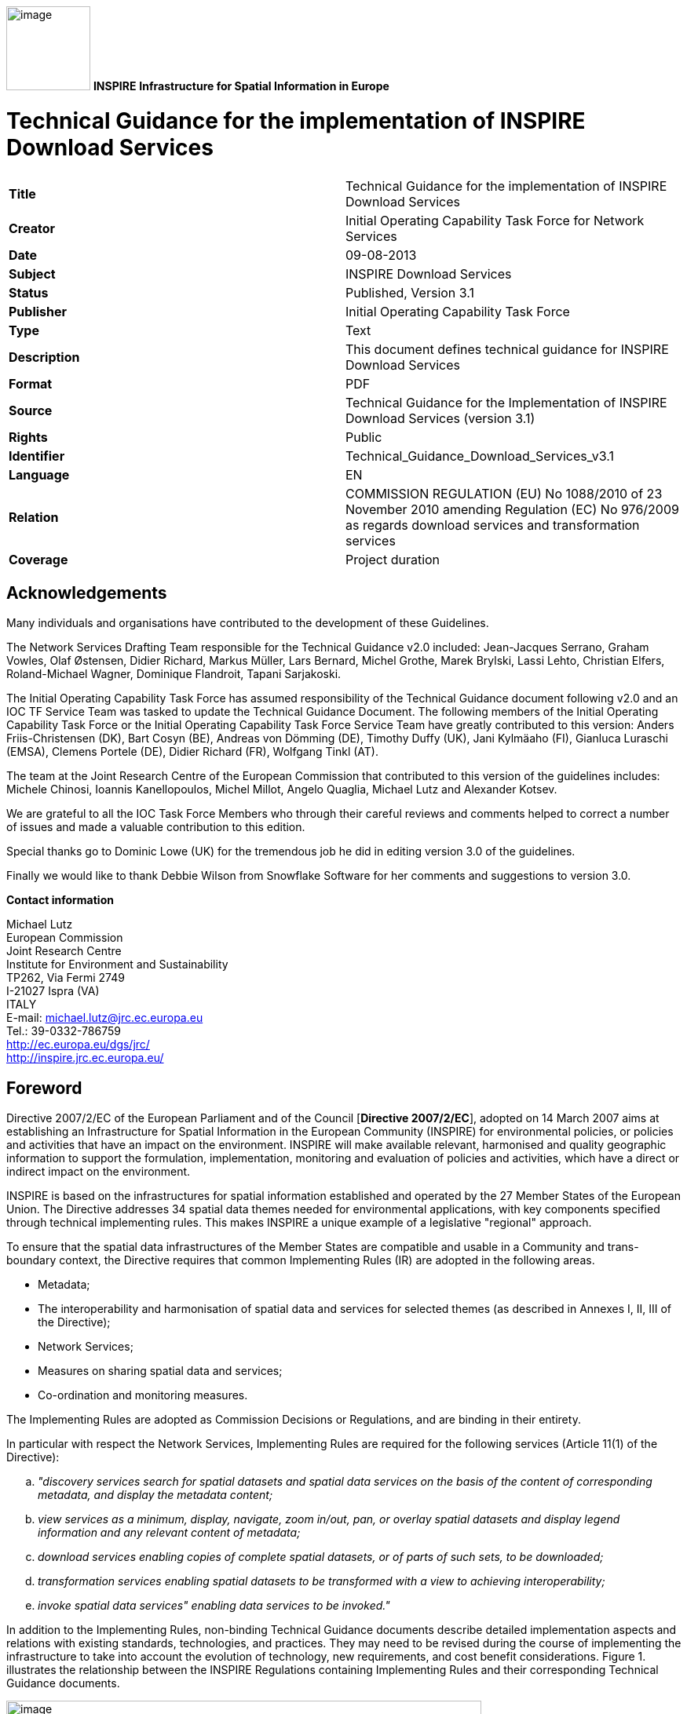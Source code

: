 // Admonition icons:
// TG Requirement
:important-caption: 📕
// TG Recommendation
:tip-caption: 📒
// Conformance class
:note-caption: 📘

// TOC placement using macro (manual)
:toc: macro

// Empty TOC title (the title is in the document)
:toc-title:

// TOC level depth
:toclevels: 3

// Section numbering level depth
:sectnumlevels: 8

// Line Break Doc Title
:hardbreaks-option:

:appendix-caption: Annex

image:media\image1.png[image,width=107,height=107] **INSPIRE** *Infrastructure for Spatial Information in Europe*

[discrete]
= Technical Guidance for the implementation of INSPIRE Download Services

[cols=",",]
|===
|*Title* |Technical Guidance for the implementation of INSPIRE Download Services
|*Creator* |Initial Operating Capability Task Force for Network Services
|*Date* |09-08-2013
|*Subject* |INSPIRE Download Services
|*Status* |Published, Version 3.1
|*Publisher* |Initial Operating Capability Task Force
|*Type* |Text
|*Description* |This document defines technical guidance for INSPIRE Download Services
|*Format* |PDF
|*Source* |Technical Guidance for the Implementation of INSPIRE Download Services (version 3.1)
|*Rights* |Public
|*Identifier* |Technical_Guidance_Download_Services_v3.1
|*Language* |EN
|*Relation* |COMMISSION REGULATION (EU) No 1088/2010 of 23 November 2010 amending Regulation (EC) No 976/2009 as regards download services and transformation services
|*Coverage* |Project duration
|===

:sectnums:

<<<
[discrete]
== Acknowledgements

Many individuals and organisations have contributed to the development of these Guidelines.

The Network Services Drafting Team responsible for the Technical Guidance v2.0 included: Jean-Jacques Serrano, Graham Vowles, Olaf Østensen, Didier Richard, Markus Müller, Lars Bernard, Michel Grothe, Marek Brylski, Lassi Lehto, Christian Elfers, Roland-Michael Wagner, Dominique Flandroit, Tapani Sarjakoski.

The Initial Operating Capability Task Force has assumed responsibility of the Technical Guidance document following v2.0 and an IOC TF Service Team was tasked to update the Technical Guidance Document. The following members of the Initial Operating Capability Task Force or the Initial Operating Capability Task Force Service Team have greatly contributed to this version: Anders Friis-Christensen (DK), Bart Cosyn (BE), Andreas von Dömming (DE), Timothy Duffy (UK), Jani Kylmäaho (FI), Gianluca Luraschi (EMSA), Clemens Portele (DE), Didier Richard (FR), Wolfgang Tinkl (AT).

The team at the Joint Research Centre of the European Commission that contributed to this version of the guidelines includes: Michele Chinosi, Ioannis Kanellopoulos, Michel Millot, Angelo Quaglia, Michael Lutz and Alexander Kotsev.

We are grateful to all the IOC Task Force Members who through their careful reviews and comments helped to correct a number of issues and made a valuable contribution to this edition.

Special thanks go to Dominic Lowe (UK) for the tremendous job he did in editing version 3.0 of the guidelines.

Finally we would like to thank Debbie Wilson from Snowflake Software for her comments and suggestions to version 3.0.

*Contact information*

Michael Lutz
European Commission
Joint Research Centre
Institute for Environment and Sustainability
TP262, Via Fermi 2749
I-21027 Ispra (VA)
ITALY
E-mail: michael.lutz@jrc.ec.europa.eu
Tel.: 39-0332-786759
http://ec.europa.eu/dgs/jrc/
http://inspire.jrc.ec.europa.eu/

<<<
[discrete]
== Foreword

Directive 2007/2/EC of the European Parliament and of the Council [*Directive 2007/2/EC*], adopted on 14 March 2007 aims at establishing an Infrastructure for Spatial Information in the European Community (INSPIRE) for environmental policies, or policies and activities that have an impact on the environment. INSPIRE will make available relevant, harmonised and quality geographic information to support the formulation, implementation, monitoring and evaluation of policies and activities, which have a direct or indirect impact on the environment.

INSPIRE is based on the infrastructures for spatial information established and operated by the 27 Member States of the European Union. The Directive addresses 34 spatial data themes needed for environmental applications, with key components specified through technical implementing rules. This makes INSPIRE a unique example of a legislative "regional" approach.

To ensure that the spatial data infrastructures of the Member States are compatible and usable in a Community and trans-boundary context, the Directive requires that common Implementing Rules (IR) are adopted in the following areas.

* Metadata;
* The interoperability and harmonisation of spatial data and services for selected themes (as described in Annexes I, II, III of the Directive);
* Network Services;
* Measures on sharing spatial data and services;
* Co-ordination and monitoring measures.

The Implementing Rules are adopted as Commission Decisions or Regulations, and are binding in their entirety.

In particular with respect the Network Services, Implementing Rules are required for the following services (Article 11(1) of the Directive):

[loweralpha]
. _"discovery services search for spatial datasets and spatial data services on the basis of the content of corresponding metadata, and display the metadata content;_
. _view services as a minimum, display, navigate, zoom in/out, pan, or overlay spatial datasets and display legend information and any relevant content of metadata;_
. _download services enabling copies of complete spatial datasets, or of parts of such sets, to be downloaded;_
. _transformation services enabling spatial datasets to be transformed with a view to achieving interoperability;_
. _invoke spatial data services" enabling data services to be invoked."_

In addition to the Implementing Rules, non-binding Technical Guidance documents describe detailed implementation aspects and relations with existing standards, technologies, and practices. They may need to be revised during the course of implementing the infrastructure to take into account the evolution of technology, new requirements, and cost benefit considerations. Figure 1. illustrates the relationship between the INSPIRE Regulations containing Implementing Rules and their corresponding Technical Guidance documents.

image:media\image2.png[image,width=605,height=367, align=center]

[.text-center]
*Figure 1*: Relationship between INSPIRE Implementing Rules and Technical Guidance

Technical Guidance documents define how Member States might implement the Implementing Rules described in a Commission Regulation. Technical Guidance documents may include non-binding technical requirements that must be satisfied if a Member State chooses to conform to the Technical Guidance. Implementing this technical guidance will maximise the interoperability of INSPIRE services.

This Technical Guidance concerns the INSPIRE Download Services. The Technical Guidance contains detailed technical documentation highlighting the mandatory and the recommended elements related to the implementation of INSPIRE Download Services. The technical provisions and the underlying concepts are often illustrated by use case diagrams and accompanied by examples.

_Note that while the guidance in this document meets all the download service requirements for Annex I themes it may not be so suitable for some of the data in Annex II and III themes. If later data specifications relating to Annex II or Annex III themes should require additional functionality, like those covered by the OGC Web Coverage Service (WCS) or the OGC Sensor Observation Service (SOS), this Technical Guidance document will be extended accordingly. Likewise, other implementations (e.g. Linked Data) may be considered in future extensions of this Technical Guidance._

This document will be publicly available as a 'non-paper', as it does not represent an official position of the Commission, and as such cannot be invoked in the context of legal procedures.

*Legal Notice*

Neither the European Commission nor any person acting on behalf of the Commission is responsible for the use which might be made of this publication.

<<<
[discrete]
== Revision History

[cols=",,,",options="header",]
|===
|*Date* |*Release* |*Editor* |*Description*
|25 Sep 2009 |2.0 |Network Services Drafting Team |Draft Technical Guidance (Published)
|14 Dec 2011 |2.1 |Dominic Lowe a|
Aligned structure with View and Download guidance.

Added Atom guidance and mappings.

General editorial changes.

|9 Jan 2012 |2.2 |Dominic Lowe |Major restructuring following IOC TF meeting.
|18 Jan 2012 |2.3 |Dominic Lowe |Further Atom guidance and WFS guidance. General editorial changes and formatting.
|2 Feb 2012 |2.4 |Dominic Lowe |Editing following teleconference and review by IOC TF members. Significant edits to Atom section. Restructured language requirements. Added table of WFS to IR mapping.
|10 Feb 2012 |2.5 |Dominic Lowe |Numerous detail edits in preparation for wider review. Added implementation roadmap diagram and extended capabilities section.
|17 Feb 2012 |2.6 |Dominic Lowe |Substantially revised mapping to IR section. Fixed issues with numbering of requirements and recommendations.
|02 Apr 2012 |2.6.5 |Dominic Lowe |Interim version for internal review, following 2.6 consultation. Major changes to Atom chapter.
|05 Apr 2012 |2.7 |Dominic Lowe |Added OpenSearch section, addressed many outstanding comments, Added section on Media types/compression.
|03 May 2012 |2.8 |Dominic Lowe |Many editorial changes and clarifications, changes to GeoRSS, OpenSearch sections, Diagrams.
|04 May 2012 |3.0rc |Dominic Lowe |Updated milestones. Edits in response to JRC comments.
|11 Jun 2012 |3.0rc2 |Dominic Lowe |Edited in response to IOC TF comments.
|12 Jun 2012 |3.0 |Dominic Lowe |Minor final corrections.
|16 Jul 2012 |3.0.1 |Dominic Lowe a|
Corrected georss:polygon coordinates in examples Example 2:, Example 12: and Example 20: as follows:

<georss:polygon>47.202 5.755 55.183 5.755 55.183 15.253 47.202 15.253 47.202 5.755 </georss:polygon>

Section 5.4, Example 35: (previously not numbered), OpenSearch Description document:

Changed from: 
<Url type="application/atomxml" rel="results" template="http://xyz.org/search.php?q=\{searchTerms}"/>

to: 
<Url type="text/html" rel="results" template="http://xyz.org/search.php?q=\{searchTerms}"/>

|21 Feb 2013 |3.0.2 |Ioannis Kanellopoulos |Added Chapter 8 on Quality of Services
|9 Aug 2013 |3.1 |Angelo Quaglia, Michael Lutz, Alexander Kotsev a|
Updated sections 4 and 4.2 to enable the possibility of a "hybrid implementation" based on Atom for Part A and WFS for Parts B and C.

Added pointer to the demo instance of an Atom based Download Service at the beginning of Chapter 5.

Changed "application/vnd.iso.19139xml" to "application/xml" in text and examples in section 5.1.3.

Added note on metadata in Atom and WFS for "hybrid implementations" in section 5.1.3.

Added motivation for html alternative representation in section 5.1.7.

Removed reference to "application/vnd.ogc.csw.GetRecordByIdResponse_xml" in TG Requirement 6.

Added new sub-section 5.1.16. Download Service Feed: entry 'link' to WFS implementation, valid for hybrid implementations only.

Added explanation about how the OpenSearch document is introduced to satisfy the Network Service Regulation and about the fact that no requirements are placed on the technology used to implement the search script. Added note about the fact that the sample script uses content negotiation in section 5.4.

Extended section 5.4.2 on the generic search template; changed type to "text/html" in TG Requirement 41.

Explained machine-to-machine interaction for the Describe Spatial Data Set operation in section 5.4.3.

Added default values for CRS and language parameters in section 5.4.5, TG Requirement 43 and Example 40:.

Changed language code 'en-GB' to 'en' in Example 43:.

Changed 'application/zip' to 'application/x-filegdb' in Example 35:, Example 40: and Annex A.

Added 'Croatian' language in Table 1 and Table 2.

Added recommendation for single Stored Query with predefined identifier in Chapter 6.4 "Stored Query Support".

Modified TG Requirement 51 to include 'DataSetIdCode' and 'DataSetIdNamespace' parameters instead of the previously existing 'DataSetId'.

Added requirement for WFS-based Predefined data set download services that they only serve one data set per endpoint in Chapter 6.5 "INSPIRE Datasets and WFS Features".

Removed dependency of Conformance class 3 on conformance class 2 in section 7 and TG Requirement 61.

Moved subsections 6.2.2 "DescribeFeatureType Operation (language requirements)" and 6.6.3 "GetFeature Operation (language requirements" to Chapter 7.9.

Added new sub-section 7.10 for WFS metadata in case of hybrid Atom/WFS implementations.

|===

<<<
[discrete]
= Table of Contents
toc::[]

<<<
== Introduction

Directive 2007/2/EC of the European Parliament and of the Council of 14 March 2007 establishing an Infrastructure for Spatial Information in the European Community (INSPIRE) was published in the official Journal on the 25th April 2007. The INSPIRE Directive entered into force on the 15th May 2007.

The purpose of the infrastructure is to enable the formulation, implementation, monitoring activities and evaluation of Community environmental policies at all levels – European, national and local – and to provide public information.

INSPIRE builds on the infrastructures for spatial information that have already been created by the Member States. The components of those infrastructures include: metadata, spatial data themes (as described in Annexes I, II, III of the Directive), network services and technologies; agreements on data sharing, access and use; coordination and monitoring mechanisms, processes and procedures.

The guiding principles of INSPIRE are:

* that the infrastructures for spatial information in the Member States should be designed to ensure that spatial data are stored, made available and maintained at the most appropriate level;

* that it is possible to combine spatial data from different sources across the Community in a consistent way and share them between several users and applications;

* that it is possible for spatial data collected at one level of public authority to be shared between all the different levels of public authorities;

* that spatial data are made available under conditions that do not restrict their extensive use; and

* that it is easy to discover available spatial data, to evaluate their fitness for purpose and to know the conditions applicable to their use.


The text of the INSPIRE Directive is available from available from the European Union Law website (EU-LEX) http://eur-lex.europa.eu/LexUriServ/LexUriServ.do?uri=CELEX:32007L0002:EN:NOT. The Directive identifies what needs to be achieved, and Member States have two years from the date of adoption to bring into force national legislation, regulations, and administrative procedures that define how the agreed objectives will be met taking into account the specific situation of each Member State. To ensure that the spatial data infrastructures of the Member States are compatible and usable in a Community and trans-boundary context, the Directive requires that common Implementing Rules (IR) are adopted in a number of specific areas. Implementing Rules are adopted as Commission Decisions, and are binding in their entirety.

According to Article 5(4) of the Directive, the INSPIRE Implementing Rules shall take account of relevant, existing international standards and user requirements.

The scope of this document is to detail the INSPIRE technical requirements for *Download Services* from the Implementing Rules, such that these services can be implemented consistently across Europe.

These Implementing Rules are, as much as possible, in conformance with European and international standards, current practices in stakeholder communities and relevant European initiatives such as e‑Government, and the EU interoperability framework.

<<<
== Normative references 

The following referenced documents are indispensable for the application of this document. For dated references, only the edition cited applies. For undated references, the latest edition of the referenced document (including any amendments) applies.

INSPIRE, Implementing Directive 2007/2/EC of the European Parliament and of the Council as regards interoperability of spatial datasets and services, *INSPIRE Directive*

IETF RFC 4287 The Atom Syndication Format, *ATOM*

GeoRSS-Simple The Simple Serialization of GeoRSS, http://www.georss.org/simple *GeoRSS*

OpenSearch Description Document format, http://www.opensearch.org/Specifications/OpenSearch/1.1 *OpenSearch*

ISO 19142:2010 Geographic information -- Web Feature Service, *ISO 19142*

ISO 19143:2010 Geographic information -- Filter encoding, *ISO 19143*

INSPIRE Network Services Regulation, *INS NS,* COMMISSION REGULATION (EU) No 976/2009 of 23 November 2010 as amended by Regulation (EC) No 1088/2010 as regards download services and transformation services

INSPIRE Metadata Regulation, *INS MD,* COMMISSION REGULATION (EC) No 1205/2008 of 3 December 2008 implementing Directive 2007/2/EC of the European Parliament and of the Council as regards metadata. See also Corrigendum to INSPIRE Metadata Regulation.

INSPIRE Metadata Implementing Rules, *IR MDTG,* Guidelines based on EN ISO 19115 and EN ISO 19119 for Commission Regulation (EC) No 1205/2008 of 3 December 2008 implementing Directive 2007/2/EC of the European Parliament and of the Council as regards metadata

INSPIRE spatial datasets and services Regulation, *INS SDS,* COMMISSION REGULATION (EU) No 1089/2010 of 23 November 2010 implementing Directive 2007/2/EC of the European Parliament and of the Council as regards interoperability of spatial datasets and services

W3C Protocol for Web Description Resources (POWDER): Description Resources, http://www.w3.org/TR/powder-dr/, *POWDER*

<<<
== Terms and abbreviations

=== Terms

[arabic, start=1]
. *download services* 
enabling copies of spatial datasets, or parts of such sets, to be downloaded and, where practicable, accessed directly [INSPIRE Directive]
. *INSPIRE registry* 
the official registry containing definitions for terms and feature concepts in INSPIRE. http://inspire-registry.jrc.ec.europa.eu/
. *metadata* 
information describing spatial datasets and spatial data services and making it possible to discover, inventory and use them [INSPIRE Directive]
. *network services* 
network services should make it possible to discover, transform, view and download spatial data and to invoke spatial data and e-commerce services [INSPIRE Directive]
. *spatial data*
data with a direct or indirect reference to a specific location or geographic area [INSPIRE Directive]
. *spatial dataset*
identifiable collection of spatial data [INSPIRE Directive]
. *dataset *
short term sometimes used instead of 'spatial dataset', same meaning as 'spatial dataset'.

=== Abbreviations

CRS Coordinate Reference System

FE Filter Encoding, referring to ISO 19143

GeoRSS GeoRSS-Simple

GET HTTP Get Method

GML Geography Markup Language

HTTP Hypertext Transfer Protocol

INSPIRE Infrastructure for Spatial Information in Europe

IR Implementing Rule

ISO International Organisation for Standardisation

JRC Joint Research Centre

NS Network Services

OGC Open Geospatial Consortium

OWS OGC Web Services Common Specification

WFS Web Feature Service, referring to ISO 19142

=== Verbal forms for the expression of provisions

In accordance with the ISO rules for drafting, the following verbal forms shall be interpreted in the given way:

* "shall" / "shall not": a requirement, mandatory to comply with the technical guidance
* "should" / "should not": a recommendation, but an alternative approach may be chosen for a specific case if there are reasons to do so
* "may" / "need not": a permission

*Technical Guidance Conformance Classes notation*

The Technical Guidance in this document is divided into Conformance Classes, so that it is possible to declare conformance to specific parts of the Technical Guidance. _To conform to a Conformance Class it is necessary to meet all of the Requirements (see next section) in that Conformance Class._

Conformance Classes are identified in the document as follows:

[NOTE]
====
[.text-center]
*TG Conformance Class #: [TITLE]* conformance classes are shown using this style
====

*Technical Guidance Requirements and Recommendations notation*

Requirements and the recommendations for INSPIRE Download Services within this technical guidance are highlighted and numbered as shown below:

[TIP]
====
[.text-center]
*TG Requirement #* requirements are shown using this style
====

TG Recommendation # recommendations are shown using this style.

It is important to note that, implementation requirements and implementation recommendations may refer to either service or client implementations. Requirements and recommendations belong to the conformance class in which they are found in this document.

*Note*: It is worth noting that requirements as specified in the INSPIRE Regulations and Implementing Rules are legally binding, and that requirements and recommendations as specified in INSPIRE Technical Guidance are *not* legally binding. Therefore, within this technical guidance we have used the terms 'TG requirement' and 'TG recommendation' to indicate what is technically required or recommended to conform to the Technical Guidance.

*XML Example notation*

XML Examples are shown using Courier New on a grey background with yellow for emphasis as below:

[source,xml,subs="+quotes",align=center]
----
<inspire:example>
  <inspire:highlight>
    Highlighted Text for emphasis
  </inspire:highlight>
</inspire:example>
----

*Note*: XML Examples are informative and are provided for information only and are expressly not normative.

=== References

References within this document are denoted using "Section" or "Annex". For example, Section 5.3.1 or Annex A.

References to other documents refer to the list of normative references in Section 3 and use the abbreviated title as indicated in *Bold* text. For example, [*INS NS*] uses the abbreviated title for the document as shown below:

[.text-center]
INSPIRE Network Services Regulation, *INS NS,* COMMISSION REGULATION (EU) No 1088/2010 of 23 November 2010 amending Regulation (EC) No 976/2009 as regards download services and transformation services

References within other documents are show as above using the abbreviated title, together with the appropriate section within the document. For example, [*INS NS,* Section 2.2.3], refers to Section 2.2.3 within the document as listed above.

=== Future updates of this document

There are some issues that are foreseen, but are not covered or only partially covered in this version of the Technical Guidance.

These are:

* Pre-defined download of datasets contained in multiple physical files.
** Although some provision for multiple links is given in the current Atom guidance, it is foreseen that this solution may not be scalable for very large numbers of files and also that there is no way to provide metadata for individual files (e.g. geographic, temporal coverage). Other solutions will be explored.
* More WFS examples for Stored Queries and Direct Download.
* Guidance for Spatial Object Types that may be more suited to delivery via Web Coverage Services or Sensor Observation Services.

<<<
== INSPIRE Download Services

This document provides Technical Guidance for the implementation of technical service interfaces for INSPIRE Download Services. This guidance is based on the abstract model established in the INSPIRE Network Services Regulation [*INS NS*].

The Network Services Regulation describes the following four download operations [*INS NS*, Annex IV, Part A] that _must_ be implemented by Download Services:

* Get Download Service Metadata
* Get Spatial Dataset
* Describe Spatial Dataset
* Link Download Service

The Network Services Regulation also states that _where practicable_, the following two operations [*INS NS*, Annex IV, Part B] _shall_ be implemented by Download Services:

* Get Spatial Object
* Describe Spatial Object Type

Furthermore, _if_ the _Get Spatial Object_ and _Describe Spatial Object Type_ operations are implemented then particular search capabilities [*INS NS*, Annex IV, Part C] shall also be implemented. These capabilities include the ability to search by:

* URI of Spatial Dataset
* Key attributes of spatial objects, including URI and date/time of update
* Bounding Box
* Spatial data theme
* Combinations of the above

In practice therefore, this means there are _two_ types of Download Services that may be implemented; those that satisfy the minimum functional requirements from the Regulation [*INS NS*, Annex IV, Part A] and those that satisfy the full functional requirements [*INS NS*, Annex IV, Parts A, B & C]. As stated in the Regulation, the later should be implemented _where practicable_.

For the remainder of this document these two types of Download Service are referred to as follows:

* "Pre-defined dataset download service(s)";
+
[.text-rigth]
_A pre-defined dataset download service provides for the simple download of pre-defined datasets (or pre-defined parts of a dataset) with no ability to query datasets or select user-defined subsets of datasets. A pre-defined dataset or a pre-defined part of a dataset could be (for example) a file stored in a dataset repository, which can be downloaded as a complete unity with no possibility to change content, whether encoding, the CRS of the coordinates, etc._

* "Direct access download service(s)";
+
[.text-rigth]
_A direct access download service extends the functionality of a pre-defined dataset download service to include the ability to query and download subsets of datasets. The direct access download service allows more control over the download than the simple download of a pre-defined dataset or pre-defined part of a dataset. It can therefore be considered to be more 'advanced' than pre-defined dataset download. In this case, the spatial information is typically stored in a repository (e.g. a database) and only accessible through a middleware data management system (although the precise implementation may vary). The term direct access is used to mean the capability of a client application or client service to interact directly with the contents of the repository, e.g. by retrieving parts of the repository based upon a query. The query can be based upon spatial or temporal criteria, or by specific properties of the instances of the spatial object types contained in the repository._

In addition to the above definitions, a pre-defined dataset or a pre-defined part of a dataset is characterised by two conditions:

* _It has a metadata record and can be discovered using an INSPIRE conformant discovery service._
* _The metadata contains a link (URL – uniform resource locator) whereby the dataset or part of dataset can be immediately downloaded by a simple HTTP-protocol GET-request. The URL can optionally link to a resource where rights management services can be invoked prior to the simple download by use of HTTP-protocol._

Furthermore, note that the phrase 'part(s) of a dataset' refers only to _logical_ parts of a dataset. It does _not_ refer to _physical_ parts of a dataset, for example where a large dataset has been split into multiple files for storage or access reasons.

As an example, a logical 'part of a dataset' could be a road network for a single administrative region. This 'part dataset' would have its own metadata record as described above and would effectively act as a normal dataset in the INSPIRE infrastructure. This is in contrast to say, if a road network was split into 100 tiles for storage efficiency. In the latter case, the physical parts of the logical dataset would not be exposed with metadata records.

Of course there may be a correspondence between the logical and physical parts of a dataset.

The precise definition of what constitutes a particular pre-defined dataset or pre-defined part of datasets is a matter for individual data providers and will vary according to the context. However as indicated above an example of usage could be where the pre-defined dataset is a dataset conforming to one of the INSPIRE themes covering the whole Member State, while a pre-defined part of the dataset could be a subset of this, covering for instance an administrative subdivision of the Member State.

_NOTE For readability purposes, the short phrase "pre-defined dataset" is often used in this document. Whenever this phrase is encountered it should be interpreted as meaning the longer phrase "pre-defined dataset or a pre-defined part of a dataset". Where reference is made to physical parts of a dataset this is made explicit._

Figure 2 shows a typical sequence of operations used when downloading data from a pre-defined dataset download service.

image:media\image3.png[image,width=605,height=379, align=center]

[.text-center]
*Figure 2*: Simple sequence diagram showing download of datasets via a pre-defined download service

Figure 3 shows a typical sequence of operations used when downloading data from a direct access dataset download service.

image:media\image4.png[image,width=605,height=377, align=center]

[.text-center]
*Figure 3*: Simple sequence diagram showing a typical sequence of operations to download spatial data objects from a direct access dataset download service.

In both cases above, the end point for the _Get Download Service Metadata Request_ (i.e. the Atom feed or the WFS GetCapabilities) is taken from the Download Service ISO Metadata retrieved from the Discovery Service. More specifically the Resource Locator Metadata element shall include the link to the _Get Download Service Metadata Request._

The following sections of this document provide detailed Technical Guidance for implementing Download Services using existing standards:

* _Chapter 5_ contains Technical Guidance for implementing pre-defined dataset download services using the Atom syndication format [*ATOM*]
* _Chapter 6_ contains Technical Guidance for implementing pre-defined dataset download services using the ISO 19142 Web Feature Service [*ISO 19142]* and ISO 19143 Filter Encoding Specification [*ISO 19143]*
* _Chapter 7_ contains Technical Guidance for implementing direct access download services using the ISO 19142 Web Feature Service [*ISO 19142]* and ISO 19143 Filter Encoding [*ISO 19143]*

Anybody implementing Download Services following this Technical Guidance should therefore choose to do one (or more, but at least one) of the following for each Download Service provided:

* Satisfy the minimum functional requirements of the Regulation [*INS NS*, Annex IV, Part A] by following the Technical Guidance in Chapter 5 (using Atom).
* Satisfy the minimum functional requirements of the Regulation [*INS NS*, Annex IV, Part A] by following the Technical Guidance in Chapter 6 (using WFS).
* Satisfy the full functional requirements of the Regulation [*INS NS*, Annex IV, Parts A, B & C] by following the Technical Guidance in Chapters 6 _and_ 7 (using WFS & Filter Encoding).
* Satisfy the full functional requirements of the Regulation [*INS NS*, Annex IV, Parts A, B & C] by following the Technical Guidance in Chapters 5 _and_ 7 (using Atom and WFS & Filter Encoding). This case will be referred to as a "hybrid implementation" in this Technical Guidance.

Table 1 illustrates the relationship between the parts of the Regulation [*INS NS*, Annex IV] and the implementation choices presented in this document.

[cols=",,",options="header",]
|===
|*_Implementation choices_* |*Part A (mandatory)* |*Parts B & C (where practicable)*
|*_ATOM_* |Chapter 5 |Not possible with Atom
|*_WFS_* |Chapter 6 |Chapter 7
|===

[.text-center]
*Table 1*: Possible implementation choices for Download Services

In addition, the Network Services Regulation contains requirements for Quality of Service [*INS NS*, Annex I]. Technical Guidance for this is given in Chapter 8 and this Technical Guidance must be followed in addition to any Technical Guidance given in Chapters 5-7.

=== How the Technical Guidance maps to the Implementing Rules

The purpose of this Technical Guidance is to provide practical guidance for implementation that is guided by, and satisfies, the requirements of the underlying legislation. The tables in the following three sections demonstrate how the Atom and WFS implementations described in this document satisfy the legal requirements of the Network Services Regulation [*INS NS*]. The underlying legislation is rarely referred to in the rest of this document, so these tables should be referred back to if necessary.

==== Mapping the Atom-based Technical Guidance to the Implementing Rules

The following set of tables shows how the guidance for Atom implementations given in Chapter 5 satisfies the Network Services Regulation. Each operation is in a separate table.

[cols=",",]
|===
|*Get Download Service Metadata* |**M/O/C**footnote:[Mandatory/Optional/Conditional to conform with Network Services Regulation [*INS NS*]]
a|
*Description in INS NS (Annex IV, Part A)*

Provides all necessary information about the service, the available Spatial Datasets, and describes the service capabilities.

* *Request parameters*
** Natural language to be used for the content of the response
* *Response parameters*
** Download Service Metadata
** Operations Metadata
** Languages
** Spatial Data Sets Metadata

|M
a|
*_Recommended Atom-based implementation_*

*_(satisfies pre-defined download only)_*

|
|*_Get Download Service Metadata Request_* a|
Metadata records for Download Services shall be available in a Discovery Service. The Resource Locator metadata element for the Download Service shall contain a link to the Atom feed.

The Get Download Service Metadata request is an HTTP GET request to the Download Service to retrieve the Atom feed.

|*_Get Download Service Metadata Response_* |The response from the Download Service will be an Atom feed which includes the download service INSPIRE metadata, operations metadata, response and supported languages, spatial data sets metadata and their corresponding CRS. See Section 5.1.
|===

Table 2: Get Download Service Metadata – Atom Implementation

[cols=",",]
|===
|*Get Spatial Data Set* |*M/O/C*
a|
*Description in INS NS (Annex IV, Part A)*

The Get Spatial Data Set operation allows the retrieval of a Spatial Dataset.

* *Request parameters*
** Language
** Spatial Data Set Identifier
** Coordinate Reference System
* *Response parameters*
** Requested Spatial Data Set in the requested language and CRS

|M
a|
*_Recommended Atom-based implementation_*

*_(satisfies pre-defined download only)_*

|
|*_Get Spatial Data Set Request_* a|
Pre-defined spatial datasets can be retrieved using the URL template identified by rel="results" in the OpenSearch description document. The request contains the CRS, Spatial Data Set Identifier and language as parameters.

Pre-defined spatial datasets can also be retrieved by following link elements in Atom feed entries as described in Section 5.2.2

An HTTP GET request is made to the link target.

|*_Get Spatial Data Set Response_* |The response will be a pre-defined spatial dataset in the requested language and CRS.
|===

*Table 3*: Get Spatial Data Set – Atom Implementation

[cols=",",]
|===
|*Describe Spatial Dataset* |*M/O/C*
a|
*Description in INS NS (Annex IV, Part A)*

This operation returns the description of all the types of Spatial Objects contained in the Spatial Dataset.

* *Request parameters*
** Language
** Spatial Data Set Identifier
* *Response parameters*
** Description of the Spatial Objects in the requested Spatial Data Set and requested language

|M
a|
*_Recommended Atom-based implementation_*

*_(satisfies pre-defined download only)_*

|
|*_Describe Spatial Data Set Request_* |The Describe Spatial Data Set Request is issued using the URL template identified by rel="describedby" in the OpenSearch description document. The request contains the Spatial Data Set Identifier and Language as parameters.
|*_Describe Spatial Data Set Response_* |The response is another Atom Feed (a "Dataset Feed" ) containing links to descriptions of the Spatial Object Types in the <link rel="describedby"> element. Reference to the INSPIRE Registry as described in Section 5.2.1 should be made where possible.
|===

*Table 4*: Describe Spatial Data Set – Atom Implementation

[cols=",",]
|===
|*Link Download Service* |*M/O/C*
a|
*Description in INS NS (Annex IV, Part A)*

Allows the declaration, by a Public Authority or a Third Party, of the availability of a Download Service for downloading Spatial Datasets or, where practicable, Spatial Objects, through the Member State's Download Service while maintaining the downloading capability at the Public Authority or the Third Party location.

|M
a|
*_Recommended Atom-based implementation_*

*_(satisfies pre-defined download only)_*

|
|To be implemented by uploading the appropriate metadata to the INSPIRE network as referred to in Article 11 using the PublishMetadata function of an INSPIRE compliant discovery service |
|===

Table 5: Link Download Service – Atom Implementation

==== Mapping the WFS-based Technical Guidance to the Implementing Rules

The following set of tables shows how the guidance for WFS implementations given in Chapters 6 and 7 satisfies the Network Services Regulation. Again, each operation is in a separate table.

[cols=",",]
|===
|*Get Download Service Metadata* |*M/O/C*
a|
*Description in INS NS (Annex IV, Part A)*

Provides all necessary information about the service, the available Spatial Datasets, and describes the service capabilities.

* *Request parameters*
** Natural language to be used for the content of the response
* *Response parameters*
** Download Service Metadata
** Operations Metadata
** Languages
** Spatial Data Sets Metadata

|M
|*_Recommended WFS-based implementation_* |
|*_Get Download Service Metadata Request_* a|
Metadata records for Download Services shall be available in a Discovery Service. The Resource Locator metadata element for the Download Service shall contain a link to the GetCapabilities of the WFS..

The Get Download Service Metadata request is a GetCapabilities request to the WFS indicated in the metadata record.

|*_Get Download Service Metadata Response_* |The Get Download Service Metadata Response will be a WFS capabilities document, which includes the download service INSPIRE metadata, operations metadata, response and supported languages, spatial data sets metadata and their corresponding CRS.
|*_WFS/FE Conformance Classes_* |ISO 19142: Simple WFS, HTTP Get
|===

*Table 6*: Get Download Service Metadata - WFS Implementation

[cols=",",]
|===
|*Get Spatial Data Set* |*M/O/C*
a|
*Description in INS NS (Annex IV, Part A)*

The Get Spatial Data Set operation allows the retrieval of a Spatial Dataset.

* *Request parameters*
** Language
** Spatial Data Set Identifier
** Coordinate Reference System
* *Response parameters*
** Requested Spatial Data Set in the requested language and CRS

|M
|*_Recommended WFS-based implementation_* |
|*_Get Spatial Data Set Request_* a|
Pre-defined spatial datasets in different CRS/DataSetIdCode/ DataSetIdNamespace/language combinations can be retrieved using Stored Queries as described in Section 6.4

A GetFeature request shall be made to a WFS that uses a StoredQuery for the pre-defined dataset.

|*_Get Spatial Data Set Response_* |The WFS shall return a set of features corresponding to the pre-defined dataset in the requested language and CRS.
|*_WFS/FE Conformance Classes_* a|
ISO 19142: Simple WFS, HTTP Get

ISO 19143: Query

|===

*Table 7*: Get Spatial Data Set - WFS Implementation

[cols=",",]
|===
|*Describe Spatial Dataset* |*M/O/C*
a|
*Description in INS NS (Annex IV, Part A)*

This operation returns the description of all the types of Spatial Objects contained in the Spatial Dataset.

* *Request parameters*
** Language
** Spatial Data Set Identifier
* *Response parameters*
** Description of the Spatial Objects in the requested Spatial Data Set and requested language.

|M
|*_Recommended WFS-based implementation_* |
|*_Describe Spatial Data Set Request_* a|
The spatial object types are described in the GetCapabilities response of the WFS.

A GetCapabilities request is made to a WFS.

|*_Describe Spatial Data Set Response_* |The WFS shall return a valid Capabilities document in the requested language, which identifies the Spatial Object types available.
|*_WFS/FE Conformance Classes_* |ISO 19142: Simple WFS, HTTP Get
|===

*Table 8*: Describe Spatial Data Set - WFS Implementation

[cols=",",]
|===
|*Link Download Service* |*M/O/C*
a|
*Description in INS NS (Annex IV, Part A)*

Allows the declaration, by a Public Authority or a Third Party, of the availability of a Download Service for downloading Spatial Datasets or, where practicable, Spatial Objects, through the Member State's Download Service while maintaining the downloading capability at the Public Authority or the Third Party location.

|M
|*_Recommended WFS-based implementation_* |
|To be implemented by uploading the Download Service INSPIRE metadata to the INSPIRE network as referred to in Article 11 using the PublishMetadata function of an INSPIRE compliant discovery service. The Resource Locator metadata element of the Download Service metadata record shall contain a link to the Atom Feed and/or the WFS GetCapabilities document. |
|*_WFS/FE Conformance Classes_* |None
|===

*Table 9*: Link Download Service - WFS Implementation

[cols=",",]
|===
|*Get Spatial Object* |*M/O/C*
a|
*Description in INS NS (Annex IV, Part B)*

This operation allows the retrieval of Spatial Objects based upon a query.

* *Request parameters*
** Language
** Spatial Data Set Identifier
** Coordinate Reference System
** Query
* *Response parameters*
** Spatial Objects Set
** Spatial Objects Set Metadata

a|
O

(Direct access download only)

|*_Recommended WFS-based implementation_* |
|*_Get Spatial Object Request_* a|
The WFS provides support for ad-hoc queries as defined in TG Requirement 63.

A GetFeature request with required query arguments is made to the WFS.

|*_Get Spatial Object Response_* |The WFS returns a set of features that meet the requirements of the query expression.
|*_WFS/FE Conformance Classes_* a|
ISO 19142: Simple WFS, HTTP Get

ISO 19143: Query, Ad hoc Query

|===

*Table 10*: Get Spatial Object - WFS Implementation

[cols=",",]
|===
|*Describe Spatial Object Type* |*M/O/C*
a|
*Description in INS NS (Annex IV, Part B)*

This operation returns the description of the specified Spatial Objects types [sic].

* *Request parameters*
** Language
** Spatial Object Type
* *Response parameters*
** Description of the Spatial Object Type in conformity with regulation (EU) No.1089/2010

a|
O

(Direct access download only)

|*_Recommended WFS-based implementation_* |
|*_Request_* |A DescribeFeatureType request is made to the WFS.
|*_Response_* |The WFS responds with the XML schema for the requested Spatial Object types
|*_WFS/FE Conformance Classes_* |ISO 19142: Simple WFS, HTTP Get
|===

*Table 11*: Describe Spatial Object Type - WFS Implementation

[cols=",",]
|===
|*Search Criteria for the Get Spatial Object Operation* |*M/O/C*
a|
*Description in INS NS (Annex IV, Part C)*

For the purposes of the Get Spatial Object Operation of the Download Service,

the following search criteria shall be implemented:

— Unique Resource Identifier* of Spatial Dataset,

— all relevant key attributes and the relationship between Spatial Objects as set out in Regulation (EU) No 1089/2010; in particular the Unique Identifier of Spatial Object and the temporal dimension characteristics, including the date of update,

— bounding box, expressed in any of the Coordinate Reference Systems listed in Regulation (EU) No 1089/2010,

— Spatial Data Theme.

To allow for discovering spatial objects through a combination of search criteria, logical and comparison operators shall be supported.

* The phrase 'Unique Identifier of Spatial Object' should be interpreted in this Technical Guidance as being the 'External unique object identifier' as set out in section 2.1 of Annex I of (EU) No 1089/2010 [INS SDS].

a|
O

(Direct access download only)

|*_Recommended WFS-based implementation_* |
|*_Request_* a|
Various ad hoc query capabilities are provided by the Filter Encoding Specification (TG Requirement 63 to TG Requirement 68).

A GetFeature request may be made with Query arguments.

|*_Response_* |The WFS returns a set of features that meet the requirements of the query expression.
|*_WFS/FE Conformance Classes_* a|
ISO 19142: Simple WFS, HTTP Get, Basic WFS

ISO 19143: Query, Ad hoc Query, Resource Identification, Minimum Standard Filter, Minimum Spatial Filter, Minimum Temporal Filter, Minimum XPath

|===

*Table 12*: Search Capabilities - WFS Implementation

==== Mapping of Spatial Data Set Identifier parameter

The Spatial Data Set Identifier parameter is defined in the Network Service regulation [*INS NS*] as _"The Spatial Data Set Identifier parameter shall contain the Unique Resource Identifier of the Data Set"_

The following table demonstrates how the Spatial Data Set Identifier is mapped between the Atom and WFS based Technical Guidance and the corresponding ISO metadata of the spatial data set. The Spatial Data Set Identifier parameter maps to either the RS_Identifier or the MD_Identifier depending on what type of Spatial Data Set Identifier is used in the corresponding ISO metadata.

[cols=",,,",options="header",]
|===
| |*INSPIRE Download Service* |*RS_Identifier* |*MD_Identifier*
|*WFS* |inspire_dls:SpatialDataSetIdentifier/inspire_common:Code |gmd:RS_Identifier/code |gmd:MD_Identifier/code
| |inspire_dls:SpatialDataSetIdentifier/inspire_common:Namespace |gmd:RS_Identifier/codespace |
|*ATOM* |spatial_dataset_identifier_code |gmd:RS_Identifier/code |gmd:MD_Identifier/code
| |spatial_dataset_identifier_namespace |gmd:RS_Identifier/codespace |
|===

*Table 13*: Mapping the Spatial Data Set Identifier parameter

=== Conformance Classes for Download Services Technical Guidance

In order to declare a level of conformance with this Technical Guidance it is necessary to meet the requirements of any conformance class to which conformance is declared.

The following conformance classes are defined in this document.

[cols=",,,",options="header",]
|===
|*Conformance Class* |*Description* |*M/O/C* |*Chapter*
|1: Pre-defined Atom |Implementation of pre-defined download service using Atom |C, shall be M if "WFS pre-defined" is not conformed to |5
|2: Pre-defined WFS |Implementation of pre-defined download service using WFS |C, shall be M if "Atom pre-defined" is not conformed to |6
|3: Direct WFS |Implementation of direct access download service using WFS |O |7
|4: Quality of Service |Quality of Service criteria and requirements |M |8
|===

*Table 14*: Conformance Classes for Download Service Technical Guidance

Conformance may be declared in the Download Service ISO 19139 metadata record. Since the metadata record requires conformance to a specification rather than a part of a specification, it is suggested that the form _technicalGuidance#levelN_ is used, where _technicalGuidance_ refers to this document and _N_ refers to the conformance class (e.g. _technicalGuidance#level2_).

Also the conformance with several conformance classes can be specified. For example, for a "hybrid" implementation based on Atom for Part A and WFS for Parts B and C, which meets the quality of service requirements could declare conformance with _technicalGuidance#level1, technicalGuidance#level3 and technicalGuidance#level4._

If a WFS service does not conform to Part A of [*INS NS,* Annex IV], it cannot on its own be considered compliant with the requirements of the Regulation. Only the combination of an Atom or WFS service conformant with part A with a WFS conformant to Parts B and C can be considered compliant.

=== Language Requirements

The Network Services Regulation requires that multilingual aspects for network services are supported [*INS NS*]. As there is no standard way to deal with multilingualism within the current ISO or OGC specifications, the following basic principles shall be used for INSPIRE Network Services (including Download Services):


    _A network service [Download Service] metadata response shall contain a list of the natural languages supported by the service. This list shall contain one or more languages that are supported_.

    _A client may specify a specific language in a request. If the requested language is contained in the list of supported languages, the natural language fields of the service response shall be in the requested language. If the requested language is not supported by the service, then this parameter shall be ignored._


For each relevant Conformance Class in this document these statements are defined as requirements and additional implementation guidance is given.

=== Implementation Roadmap for Download Services

_Note: This section is entirely informative and is here simply to assist with practical implementations. It has no legal basis and is not any way intended to supplement, modify or replace any legally binding statements made elsewhere._

The milestones (including dates) for implementation of all INSPIRE Services are outlined in the INSPIRE Implementation Roadmap which can be found at:

http://inspire.jrc.ec.europa.eu/index.cfm/pageid/44

In order to provide clear Technical Guidance for implementation it is useful to expand upon the meaning and practical implications of the roadmap milestones that relate to Download Services.

_Note that the INSPIRE Implementation Roadmap does not make any distinction between pre-defined dataset download services and direct access download services as described in this document. The timescales and milestones for both are the same, the only discriminator being that direct access download services should be implemented where practicable_.

In the initial stages of the INSPIRE Implementation Roadmap, datasets made available via Download Services are not required to be compliant with the thematic Data Specifications and may be provided via Download Services in existing formats 'as-is'. So for convenience we shall refer to these here as "_non-interoperable_" Download Services.

In later stages of the INSPIRE Implementation Roadmap datasets made available via Download Services _are_ expected to be compliant with the thematic Data Specifications, i.e. the _data_ delivered via these services must conform to the requirements of the thematic Data Specifications. So, again for convenience only, we shall refer to these here as "_interoperable_" Download Services.

Since the timescales for Annex I, II and III themes differ there is some overlap between the implementation timescales of non-interoperable and interoperable Download Services.

Sections 4.4.1 to 4.4.3 provide additional guidance to help with the interpretation of those milestones, which are relevant to the provision of Download Services.

==== Roadmap for "non-interoperable" Download Services

The milestones in Table 15 (below) can be interpreted to mean that datasets should be made available for download via Download Services but the datasets _do not_ have to be formatted according to the INSPIRE Data Specifications*.

*_This interpretation was clarified during the workshop on legal issues held on the 17th of June 2010 in Brussels with Q&A available at:_ http://inspire.jrc.ec.europa.eu/documents/INSPIRE_/INSPIRE_legal_issues.PDF _(page 18, final question and question part (c) page 28)_

For the latest dates of these milestones please refer to the INSPIRE Implementation Roadmap.

[cols=",,,",options="header",]
|===
| |*_Milestone_* |*_Article*_* |*_Technical Guidance_*
|*MS1* |*Member States shall provide the Download Services with initial operating capability* |16 |For _Annex I and II_ datasets, Download Services shall be provided, although these services need not fully comply with the Network Services implementing rules at this point. The _data_ delivered by these services do not need to comply with the thematic Data Specifications.
|*MS2* |*Download services operational* |16 |For _Annex I and II_ datasets, fully compliant (with IR NS) Download Services shall be provided. The _data_ delivered by these services do not need to comply with the thematic Data Specifications.
|*MS3* |*Metadata available for spatial datasets and services corresponding to Annex III* |6(b) |For Annex III datasets, fully compliant (with IR NS) Download Services shall be provided. The _data_ delivered by these services do not need to comply with the thematic Data Specifications.
|===

*Table 15*: Milestones for "non-interoperable" Download Services

*From the INSPIRE Directive

==== Roadmap for "interoperable" Download Services

The milestones in Table 16 (below) can be interpreted to mean that datasets should be made available for download via Download Services in a way that is _compliant_ with the requirements of the Data Specifications as well as the Network Services requirements.

[cols=",,,",options="header",]
|===
| |*_Milestone_* |*_Article*_* |*_Technical Guidance_*
|*MS4* |*Implementation of Commission Regulation (EU) No 102/2011 of 4 February 2011 amending Regulation (EU) No 1089/2010 implementing Directive 2007/2/EC of the European Parliament and of the Council as regards interoperability of spatial datasets and services for newly collected and extensively restructured Annex I spatial datasets available* |7§3, 9(a) |Newly collected or extensively restructured Annex I datasets shall be made available via Download Services in a way that is compliant with both Data Specifications and Network Services requirements.
|*MS5* |*_Newly collected and extensively restructured Annex II and III spatial datasets available_* |7§3, 9(b) |Newly collected or extensively restructured Annex II and III datasets shall be made available via Download Services in a way that is compliant with both Data Specifications and Network Services requirements.
|*MS6* |*Implementation of Commission Regulation (EU) No 1089/2010 of 23 November 2010 implementing Directive 2007/2/EC of the European Parliament and of the Council as regards interoperability of spatial datasets and services for other Annex I spatial datasets still in use at the date of adoption* |7§3, 9(a) |All Annex I datasets still in use shall be made available via Download Services in a way that is compliant with both Data Specifications and Network Services requirements.
|*MS7* |*Other Annex II and III spatial datasets available in accordance with IRs for Annex II and III* |7§3, 9(b) |All Annex II and III datasets still in use shall be made available via Download Services in a way that is compliant with both Data Specifications and Network Services requirements.
|===

*Table 16*: Milestones for "interoperable" Download Services

*From the INSPIRE Directive

==== Illustrative Roadmap for all Download Services

The roadmap described above in sections 4.4.1 and 4.4.2 is further illustrated in Figure 4:

image:media\image5.png[image,width=605,height=419, align=center]

[.text-center]
*Figure 4*: Illustration of Implementation Roadmap*

_*Dates in this figure are accurate at the time of publication. For definitive dates refer to the roadmap published on the INSPIRE website: (http://inspire.jrc.ec.europa.eu/index.cfm/pageid/44)_

<<<
== Atom Implementation of Pre-defined Dataset Download Service

[NOTE]
====
[.text-center]
*TG Conformance Class 1: Pre-defined Atom:* Implement Pre-Defined Dataset Download Service ("Part A") using Atom
====

_This conformance class is inclusive of:_

_TG Requirement 1 to_ _TG Requirement 45_

_TG Recommendation 1 to_ _TG Recommendation 12_

An operational implementation of an INSPIRE Atom based Download Service implementation is available on the INSPIRE Geoportal:

[cols=",",]
|===
|Demo |http://inspire-geoportal.ec.europa.eu/demos/ccm/
|Top feed |http://inspire-geoportal.ec.europa.eu/demos/ccm/democcmdownloadservice.atom.en.xml
|Code inspector a|
http://inspire-geoportal.ec.europa.eu/demos/ccm/codeview.html

This web page displays the source code of the Atom feeds and of the OpenSearch description document of the demo. When clicking on specific rows of the code or description, the text of the relevant requirement is displayed.

|===

This Technical Guidance recommends the Atom syndication format [*ATOM*] as one way to implement pre-defined dataset download services with a minimal implementation cost and complexity. Section 4.1.1 contains a descriptive mapping between the Network Services Regulation [*INS NS*] and the guidance in this chapter.

The Atom syndication format provides a simple, widely understood mechanism for publishing information on the web in the form of feeds in a way that is compatible with existing web architecture and many tools. In addition Atom is supplemented in this guidance by OpenSearch which provides a service-type interface to the static atom documents.

As described in the Atom standard [*ATOM*], Atom is an XML-based document format that describes lists of related information known as "feeds". These feeds are then composed of a number of items, known as "entries", each with an extensible set of elements that contain information about the entry. For example, each entry has a title. Entries may also contain additional feeds.


_Example 1: Sample Atom feed, containing two entries:_
[source, xml]
<?xml version="1.0" encoding="utf-8"?>
<feed xmlns="http://www.w3.org/2005/Atom">
<title>Simple Atom feed example</title>
<link href="http://myexample.com/"/>
<updated>2011-12-14T13:16:32Z</updated>
<author>
<name>A. N. Other</name>
</author>
<id>urn:uuid:8fa70ca0-2659-11e1-bfc2-0800200c9a66</id>
<entry>
<title>My first Atom entry</title>
<link href="http://myexample.com/atom123abc"/>
<id>urn:uuid:c53a6970-2659-11e1-bfc2-0800200c9a66 </id>
<updated>2011-12-14T13:15:02Z</updated>
<summary>This is an entry in a feed</summary>
</entry>
<entry>
<title>My second Atom entry</title>
<link href="http://myexample.com/atom456xyz"/>
<id>urn:uuid: f80b23d0-2659-11e1-bfc2-0800200c9a66</id>
<updated>2011-12-14T13:16:32Z</updated>
<summary>This is another entry in a feed</summary>
</entry>
</feed>

This Technical Guidance recommends using Atom feeds to make available pre-defined datasets in a consistent manner. The guidance in this chapter can be summarised at a high-level as follows:

* A single Atom feed is published as a top-level "Download Service Feedfootnote:[the terms "Download Service Feed(s)" and "Dataset Feed(s)" are used in this chapter to differentiate between the two types of feed. However the terms have no wider meaning in INSPIRE (legally or otherwise).]".

* This feed contains a link to an OpenSearch description document which provides operations metadata for the Download Service. The OpenSearch description document provides information about the operations implemented by the download service.

* This feed contains one or more Atom entries: one per pre-defined data set.

* Each of these Atom entries shall contain a link to _another_ Atom Feed (a "Dataset Feed") that describes the particular pre-defined data set.

* Each of these "Dataset Feeds" shall contain Atom Entries with links to download the pre-defined dataset in different formats (e.g. in GML, ShapeFile, etc.) and in different Coordinate Reference Systems. One link shall be provided for each format/CRS combination.

* Feeds may be provided in multiple languages (as described in Section 5.3)

This pattern is illustrated further in Figure 5.

[TIP]
====
[.text-center]
*TG Requirement 1* Pre-defined Dataset Download Service implementations shall publish separate datasets as individual entries within an Atom feed.
====

[TIP]
====
[.text-center]
*TG Requirement 2* All Atom feeds (and entries in feeds) shall conform to all the requirements in the Atom specification, RFC 4287.
====

In addition the Atom feeds are supplemented with GeoRSS information to enable integration in tools that support this format (e.g. Google Earth).

[TIP]
====
[.text-center]
*TG Requirement 3* All GeoRSS information in Atom feeds shall conform to the GeoRSS-Simple specification.
====

In addition the Atom feeds are supplemented with OpenSearch information to as a way to specify operations for the Download Service.

[TIP]
====
[.text-center]
*TG Requirement 4* All OpenSearch information in Atom feeds shall conform to the OpenSearch specification.
====

It is also possible to enrich the Atom feeds with XML content from other schemes although discussion of this is beyond the scope of the Technical Guidance.

image:media\image6.png[image,width=605,height=402, align=center]

[.text-center]
*Figure 5* Overview of Atom feed structures

=== Atom "Download Service Feed" containing an entry for a Pre-defined dataset 

The following Download Service Feed example contains a single Atom entry which points to the Dataset Feed for a pre-defined dataset, in this case a Hydrography dataset. The Dataset Feed is described in Section 5.2. This example is conformant to the Pre-defined Atom conformance class and can be used as a template for implementation.

_Example 2: Sample "Download Service Feed" (Atom) with an entry for a Hydrography dataset_

[source, xml]
<!-- Example "Download Service Feed" -->
<feed xmlns="http://www.w3.org/2005/Atom"
xmlns:georss="http://www.georss.org/georss" [source,xml,subs="+quotes",align=center]
xmlns:inspire_dls="http://inspire.ec.europa.eu/schemas/inspire_dls/1.0"
xml:lang="en">
<!-- feed title -->
<title>XYZ Example INSPIRE Download Service</title>
<!-- feed subtitle -->
<subtitle>INSPIRE Download Service of organisation XYZ providing Hydrography data</subtitle>
<!-- link to download service ISO 19139 metadata -->
<link href="http://xyz.org/metadata/iso19139_document.xml" rel="describedby" type="application/xml"/>
<!-- self-referencing link to this feed -->
<link href="http://xyz.org/download/en.xml" rel="self" type="application/atomxml"
hreflang="en" title="This document"/>
<!-- link to Open Search definition file for this service-->
<link rel="search" href="http://xyz.org/search/opensearchdescription.xml" type="application/opensearchdescriptionxml" title="Open Search Description for XYZ download service"/>
<!-- link to this feed in another language -->
<link href="http://xyz.org/download/de.xml" rel="alternate" type="application/atomxml" hreflang="de" title="The download service information in German"/>
<!-- link to another representation of this feed (HTML) -->
<link href="http://xyz.org/download/index.html" rel="alternate" type="text/html" hreflang="en" title="An HTML version of this document"/>
<!-- link to this feed in HTML in another language-->
<link href="http://xyz.org/download/index.de.html" rel="alternate" type="text/html" hreflang="de" title="An HTML version of this document in German"/>
<!-- identifier -->
<id>http://xyz.org/download/en.xml</id>
<!-- rights, access restrictions -->
<rights>Copyright (c) 2012, XYZ; all rights reserved</rights>
<!-- date/time this feed was last updated -->
<updated>2012-03-31T13:45:03Z</updated>
<!-- author contact information -->
<author>
<name>John Doe</name>
<email>doe@xyz.org</email>
</author>
<!-- entry for a "Dataset Feed" for a pre-defined dataset -->
<entry>
<!-- title for "Dataset Feed" for pre-defined dataset -->
<title>Water network ABC Dataset Feed</title>
<!--Spatial Dataset Unique Resource Identifier for this dataset-->
<inspire_dls:spatial_dataset_identifier_code>wn_id1</inspire_dls:spatial_dataset_identifier_code> <inspire_dls:spatial_dataset_identifier_namespace>http://xyz.org/</inspire_dls:spatial_dataset_identifier_namespace>
<!-- link to dataset metadata record -->
<link href="http://xyz.org/metadata/abcISO19139.xml" rel="describedby" type="application/xml"/>
<!-- link to "Dataset Feed" for pre-defined dataset -->
<link rel="alternate" href="http://xyz.org/data/waternetwork_feed.xml" type="application/atomxml" hreflang="en" title="Feed containing the pre-defined waternetwork dataset (in one or more downloadable formats)"/>
<!-- link to related WFS implementing Direct Access operations -->
<link rel="related" href="http://xyz.org/wfs?request=GetCapabilities&amp;service=WFS&amp;version=2.0.0" type="application/xml" title="Service implementing Direct Access operations"/>
<!-- identifier for "Dataset Feed" for pre-defined dataset -->
<id>http://xyz.org/data/waternetwork_feed.xml</id>
<!-- rights, access info for pre-defined dataset -->
<rights>Copyright (c) 2002-2011, XYZ; all rights reserved</rights>
<!-- last date/time this entry was updated -->
<updated>2012-03-31T13:45:03Z</updated>
<!-- summary -->
<summary>This is the entry for water network ABC Dataset</summary>
<!-- optional GeoRSS-Simple polygon outlining the bounding box of the pre-defined dataset described by the entry. Must be lat lon -->
<georss:polygon>47.202 5.755 55.183 5.755 55.183 15.253 47.202 15.253 47.202 5.755</georss:polygon>
<!-- CRSs in which the pre-defined Dataset is available -->
<category term="http://www.opengis.net/def/crs/EPSG/0/25832" label="ETRS89 / UTM zone 32N"/>
<category term="http://www.opengis.net/def/crs/EPSG/0/4258" label="ETRS89"/>
</entry>
<!-- Any number of "Dataset Feeds" for different pre-defined datasets may be added here as separate entries -->
</feed>

Note that only some of the mandatory INSPIRE Metadata elements for the Download service have been mapped to the Atom feed files.

[cols=",",options="header",]
|===
a|
*INSPIRE Metadata elements*

*(Mandatory - Conditional)*

|*Atom implementation*
|Resource Title (M) |/feed/title
|Resource Abstract (M) |/feed/subtitle
|Resource Type (M) |Not mapped
|Resource Locator (C) a|
Feed level link in the top Atom feed

/feed/link[@rel="self"]

|Coupled Resource (C) a|
Entry level link in the top Atom feed

/feed/entry/link[@rel="describedby"]

|Spatial Data Service Type (M) |Not mapped
|Keyword (M) |Not mapped
|Geographic Bounding Box (C) |Not mapped
|Temporal Reference (M) |Not mapped
|Spatial Resolution (C) |Not mapped
|Conformity (M) |Not mapped
|Conditions for Access and Use (M) |Not mapped
|Limitations on Public Access (M) a|
Feed level link in the top Atom feed

/feed/rights

|Responsible Organisation (M) a|
Feed level link in the top Atom feed

/feed/author

|Metadata Point of Contact (M) |Not mapped
|Metadata Date (M) a|
Feed level link in the top Atom feed

/feed/updated

|Metadata Language (M) a|
Feed level link in the top Atom feed

/feed/link[@rel="self"]/@hreflang

|===

*Table 17*: Mapping of INSPIRE Metadata elements to Atom

All the required INSPIRE metadata elements are to be found in the linked ISO 19139 metadata document for the Download service as explained in Section 5.1.3.

The following sections explain in more detail how this example Atom feed is formed and what must be done to meet particular Technical Guidance requirements.

==== Download Service Feed: feed 'title' element

The title element shall be used to provide a title for the feed as a whole. Typically this will correspond with the 'Resource Title' in the corresponding service metadata record.


_Example 3: Sample feed title_
[source, xml]
<!-- feed title -->
<title>XYZ Example INSPIRE Download Service</title>

[TIP]
====
[.text-center]
*TG Requirement 5* The 'title' element of an Atom feed shall be populated with a human readable title for the feed.
====

==== Download Service Feed: feed 'subtitle' element

The subtitle element may be used to provide a subtitle (containing additional information) for the feed as a whole. Typically this will correspond with the 'Resource Abstract' in the corresponding service metadata record.

_Example 4: Sample feed subtitle_
[source, xml]
<!-- feed subtitle -->
<subtitle>INSPIRE Download Service of organisation XYZ providing Hydrography data</subtitle>

[NOTE]
====
[.text-center]
*TG Recommendation 1*: The 'subtitle' element of an Atom feed may be populated with a human readable subtitle for the feed.
====

==== Download Service Feed: feed 'link' element – service metadata

Every Download Service must have a corresponding Metadata record in a discovery service.

An Atom link element shall be provided that links to the metadata record for this Download Service. This should be a discovery service metadata record. The value of the 'rel' attribute for this link shall be "describedby" [*POWDER*] The value of the 'type' attribute shall be "application/xml" or "application/vnd.ogc.csw.GetRecordByIdResponse_xml".

_Example 5: Example service metadata link_

[source, xml]
<!-- link to service ISO 19139 metadata -->
<link href="http://xyz.org/metadata/iso19139_document.xml" rel="describedby" type="application/xml"/>

[TIP]
====
[.text-center]
*TG Requirement 6* The "Download Service Feed" shall contain an Atom 'link' element that links to the metadata record for this Download Service. The value of the 'rel' attribute of this element shall be "describedby" and the value of the 'type' attribute shall be either "application/xml".
====

NOTE In case of a "hybrid implementation" based on Atom and WFS for Parts B and C, only the Atom service needs to be described through metadata in a discovery service. The link to the WFS implementations shall be established through the "related" link element in the Atom feed (see TG Requirement 16).

==== Download Service Feed: feed 'link' element – self-reference

The feed shall have a link element which contains an HTTP URI for the feed document itself. This URI shall provide the location of the feed and resolve to the feed. The value of the 'rel' attribute for this link shall be "self".


_Example 6: Example reference to feed_
[source, xml]
<!-- self-referencing link to this feed -->
<link href="http://xyz.org/download/en.xml" rel="self" type="application/atomxml" hreflang="en" title="This document"/>

[TIP]
====
[.text-center]
*TG Requirement 7* The "Download Service Feed" shall contain an Atom 'link' element that contains an HTTP URI for the "Download Service Feed" document. The value of the 'rel' attribute of this element shall be "self", the 'hreflang' attribute shall use the appropriate language code and the value of the 'type' attribute shall be "application/atomxml".
====

==== Download Service Feed: feed 'link' element – OpenSearch Description Document

A link element shall be provided that links to an OpenSearch description document for the Download Service. The value of the 'rel' attribute of this link shall be "search". The structure of the OpenSearch description document is described separately in Section 5.4.

[TIP]
====
[.text-center]
*TG Requirement 8* The "Download Service Feed" shall contain an Atom 'link' element that contains a link to an OpenSearch description document for the Download Service. The value of the 'rel' attribute of this element shall be "search", the 'hreflang' attribute shall use the appropriate language code and the value of the 'type' attribute shall be "application/opensearchdescriptionxml".
====

==== Download Service Feed: feed 'link' element – alternative languages

If the feed is available in different languages a link element shall be provided to each alternative language version of the document. This is described in detail in Section 5.3 (Language Requirements for Atom Implementation).

==== Download Service Feed: feed 'link' element – alternative representation formats

It is possible, although not a requirement of this guidance, to provide alternative representations of the feeds, for example in HTML. In this case the "alternate" value shall again be used for the 'rel' attribute.

_Example 7: Alternative links to HTML versions of a document (in both English and German)._
[source, xml]
<!-- link to another representation of this feed (HTML) -->
<link href="http://xyz.org/download/index.html" rel="alternate" type="text/html" hreflang="en" title="An HTML version of this document"/>
<!-- link to this feed in HTML in another language-->
<link href="http://xyz.org/download/index.de.html" rel="alternate" type="text/html" hreflang="de" title="An HTML version of this document in German"/>

The HTML representation is useful to control how Atom feeds are displayed in different browsers and to be sure that all download links are easily accessible.

For example, in Internet Explorer the link to dataset feeds are not clickable.

The two screenshots shown in Figure 6 and Figure 7 illustrate that, when using the HTML representations, feed visualization is consistent between browsers, and download links (boxed in red) are accessible from the top feed.

image:media\image7.png[image,width=605,height=367, align=center]

[.text-center]
*Figure 6*. Atom feed viewed in Firefox

image:media\image8.png[image,width=605,height=381, align=center]

[.text-center]
*Figure 7*. Atom feed viewed in Internet Explorer

[NOTE]
====
[.text-center]
*TG Recommendation 2* Alternative representations (for example HTML) should be provided as links. Where this is done the 'rel' attribute should have the value "alternate".
====

NOTE In the Apple Safari browser, Atom feed support has been removed starting in version 6. The open source and free Vienna RSS/Atom feed reader application (http://www.vienna-rss.org/) has been successfully tested as a replacement of the functionality previously available in Safari.

==== Download Service Feed: feed 'id' element

An identifier shall be provided for the feed as a whole. This identifier shall be the same HTTP URI that was used for the 'self' reference and shall therefore also dereference to the feed itself.

(In the Atom standard it is not required that the 'id' matches the 'self' reference but since this Download TG requires the use of HTTP URIs to identify feeds they are the same as a consequence).


_Example 8: Example feed id element_
[source, xml]
<!-- identifier -->
<id>http://xyz.org/download/en.xml</id>

[TIP]
====
[.text-center]
*TG Requirement 9* The 'id' element of a feed shall contain an HTTP URI which dereferences to the feed
====

==== Download Service Feed: feed 'rights' element

The 'rights' element shall be used to capture any information about rights or restrictions to the Download Service. Typically this will correspond with the value of 'accessConstraints' in the corresponding service metadata record. Note that rights and restrictions may also be applied to individual pre-defined datasets in the linked "Dataset feed".

_Example 9: Example feed rights element_
[source, xml]
<!-- rights, access restrictions -->
<rights>Copyright (c) 2012, XYZ; all rights reserved</rights>

[TIP]
====
[.text-center]
*TG Requirement 10* The 'rights' element of a feed shall contain information about rights or restrictions for that feed.
====

==== Download Service Feed: feed 'updated' element

The 'updated' element shall contain the date and time of the most recent changes to the feed.

_Example 10: Example updated element_
[source, xml]
<!-- date/time this feed was last updated -->
<updated>2012-03-31T13:45:03Z</updated>

[TIP]
====
[.text-center]
*TG Requirement 11* The 'updated' element of a feed shall contain the date, time and timezone at which the feed was last updated.
====

==== Download Service Feed: feed 'author' element

The 'author' element shall contain the contact information for the author of the feed. This may be contact information for an individual or organisation responsible for the feed. More than one author element may be provided.

_Example 11: Example feed author element_
[source, xml]
<!-- author contact information -->
<author>
<name>John Doe</name>
<email>doe@xyz.org</email>
</author>

[TIP]
====
[.text-center]
*TG Requirement 12* The 'author' element of a feed shall contain current contact information for an individual or organisation responsible for the feed. At the minimum, a name and email address shall be provided as contact information.
====

==== Download Service Feed: feed 'entry' element

As per TG Requirement 1 an entry shall be included for each pre-defined dataset.

_Example 12: Example entry showing a link to a single "Dataset Feed"_
[source, xml]
<!-- entry for a "Dataset Feed" for a pre-defined dataset -->
<entry>
<!-- title for "Dataset Feed" for pre-defined dataset -->
<title>Water network ABC Dataset Feed</title>
<!—Spatial Dataset Unique Resourse Identifier for this dataset-->
<inspire_dls:spatial_dataset_identifier_code>wn_id1</inspire_dls:spatial_dataset_identifier_code> <inspire_dls:spatial_dataset_identifier_namespace>http://xyz.org/</inspire_dls:spatial_dataset_identifier_namespace>
<!-- link to dataset metadata record -->
<link href="http://xyz.org/metadata/abcISO19139.xml" rel="describedby" type="application/xml"/>
<!-- link to "Dataset Feed" for pre-defined dataset -->
<link rel="alternate" href="http://xyz.org/data/waternetwork_feed.xml" type="application/atomxml" hreflang="en" title="Feed containing the pre-defined waternetwork dataset (in one or more downloadable formats)"/>
<!-- identifier for this entry -->
<id>http://xyz.org/data/abc/waternetwork</id>
<!-- rights, access info for pre-defined dataset -->
<rights>Copyright (c) 2002-2011, XYZ; all rights reserved</rights>
<!-- last date/time this entry was updated -->
<updated>2012-03-31T13:45:03Z</updated>
<!-- optional GeoRSS-Simple polygon defining the bounding box of the pre-defined dataset. Must be lat lon -->
<georss:polygon>47.202 5.755 55.183 5.755 55.183 15.253 47.202 15.253 47.202 5.755</georss:polygon>
</entry>

==== Download Service Feed: entry INSPIRE identifier elements

Each entry in the download service feed shall contain the INSPIRE Spatial Dataset Unique Resource Identifier for the dataset described by that entry. This is the Spatial Dataset Unique Resource Identifier as described in the INSPIRE Metadata Regulation [*INS MD*]. This shall be provided in two parts, the code (_inspire_dls:spatial_dataset_identifier_code_) and namespace (_inspire_dls:dsid_namspace_). The _inspire_dls_ namespace is defined as in the feed as follows:

[arabic, start=13]
. Namespace declaration for inspire_dls

xmlns:inspire_dls="http://inspire.ec.europa.eu/schemas/inspire_dls/1.0"

_Example 14: Example Spatial Dataset URI_
[source, xml]
<!—Spatial Dataset Unique Resourse Identifier for this dataset-->
<inspire_dls:spatial_dataset_identifier_code>wn_id1</inspire_dls:spatial_dataset_identifier_code> <inspire_dls:spatial_dataset_identifier_namespace>http://xyz.org/data</inspire_dls:spatial_dataset_identifier_namespace>

[TIP]
====
[.text-center]
*TG Requirement 13* Each feed 'entry' in a "Download Service Feed" shall contain _spatial_dataset_identifier_code_ and _spatial_dataset_identifier_namespace_ elements which together contain the Spatial Dataset Unique Resource Identifier for the dataset described by the feed. These elements are defined in the _inspire_dls_ schema which shall be included in the namespace declarations of the feed.
====

==== Download Service Feed: entry 'link' to dataset metadata record

Each entry shall contain a link to a (ISO 19139) dataset metadata record. There shall be only one such link in each feed entry.


_Example 15: Example link to a dataset metadata record_
[source, xml]
<!-- link to dataset metadata record -->
<link href="http://xyz.org/metadata/abcISO19139.xml" rel="describedby" type="application/xml"/>

[TIP]
====
[.text-center]
*TG Requirement 14* Each feed 'entry' in a "Download Service Feed" shall contain a link to a Dataset metadata record. This link shall have a 'rel' attribute with a value of "describedby" and a 'type' attribute with a value "application/xml"
====

==== Download Service Feed: entry 'link' to dataset feed

Each entry shall contain a link to a "Dataset Feed" (Dataset Feeds are described in Section 5.2). There shall be only one such link in each feed entry.

_Example 16: Example link to a single "Dataset Feed"_
[source, xml]
<!-- link to "Dataset Feed" for pre-defined dataset -->
<link rel="alternate" href="http://xyz.org/data/waternetwork_feed.xml" type="application/atomxml" hreflang="en" title="Feed containing the pre-defined waternetwork dataset (in one or more downloadable formats)"/>

[TIP]
====
[.text-center]
*TG Requirement 15* Each feed 'entry' in a "Download Service Feed" shall contain a single link to a "Dataset Feed". This link shall have a 'rel' attribute with a value of "alternate" and a 'type' attribute with a value "application/atomxml"
====

==== Download Service Feed: entry 'link' to WFS implementation (only for "hybrid implementations")

If the Atom implementation is complemented by one or several WFS for the Direct Access operations Get Spatial Object and Describe Spatial Object Type ("hybrid implementation", see section 4), a link needs to be established to the service offering these additional operations.

[TIP]
====
[.text-center]
*TG Requirement 16* In case of a "hybrid implementation" based on Atom for Part A of [*INS NS*, Annex IV] and WFS for Parts B and C of [*INS NS*, Annex IV], a link shall be provided to the WFS Capabilities document. Where this is done the '_rel'_ attribute shall have the value "related" and the _'type'_ attribute shall have the value "application/xml"
====

_Example 17: Example link to a WFS implementation for the Direct Access operations_
[source, xml]
<!-- link to related WFS implementing Direct Access operations -->
<link rel="related" href="http://xyz.org/wfs?request=GetCapabilities&amp;service=WFS&amp;version=2.0.0" type="application/xml" title="Service implementing Direct Access operations"/>

==== Download Service Feed: entry, additional elements

The guidance for id, title and updated elements for each entry is equivalent to the guidance for the same elements in the enclosing feed and can be summarised by the following requirements and recommendations:

[TIP]
====
[.text-center]
*TG Requirement 17* The 'id' element of a feed entry in a Download Service Feed shall contain an identifier for that feed entry.
====

[TIP]
====
[.text-center]
*TG Requirement 18* The 'title' element of a feed entry in a Download Service Feed shall be populated with a human readable title for the feed entry.
====

[TIP]
====
[.text-center]
*TG Requirement 19* The 'updated' element of a feed entry in a Download Service Feed shall contain the date, time and timezone at which the feed entry was last updated.
====

Since the 'rights' information may often be the same for all entries in a feed this element may be omitted for each individual entry if it is present in the enclosing feed. The rights in this case refer to the pre-defined dataset the feed entry describes.

[NOTE]
====
[.text-center]
*TG Recommendation 3* The 'rights' element of a feed entry may contain information about rights or restrictions specific to that feed entry.
====

In the case where 'rights' information is not given for individual entries, the entries assume the rights of the enclosing feed.

Similarly, the 'author' information may often be the same for all entries in a feed so this element may also be omitted for each individual entry.

[NOTE]
====
[.text-center]
*TG Recommendation 4* The 'author' element of a feed entry may contain information about the author specific to that feed entry.
====

Again, in the case where 'author' information is not given for individual entries, the entries assume the author properties of the enclosing feed.

==== Download Service Feed: entry 'summary' element

The 'summary' element may contain additional human-readable information about the feed entry.

_Example 18: Example summary element_
[source, xml]
<!-- summary -->
<summary>This is the entry for water network ABC Dataset</summary>

[NOTE]
====
[.text-center]
*TG Recommendation 5* The 'summary' element of a feed entry should contain a summary description of the feed entry.
====

==== Download Service Feed: entry 'georss' element

To enable GeoRSS [*GeoRSS*] tools to display INSPIRE Atom feeds we recommend augmenting the Atom feed entries with GeoRSS elements to show the geographic extent of the datasets.

[NOTE]
====
[.text-center]
*TG Recommendation 6* GeoRSS-Simple should be used in feed entries to indicate the geographic extent of the dataset.
====

Since georss:box is not well supported in common tools it is recommended to use georss:polygon to define bounding boxes, and georss:point when a dataset's geometric extent is represented by a single point location. It is not recommended to use georss:box.

[NOTE]
====
[.text-center]
*TG Recommendation 7* The bounding box of the dataset described by a feed entry should be provided using a georss:polygon, unless the geographic extent is a single point in which case georss:point should be used.
====

As determined by the GeoRSS specification, the extent of the dataset must be in WGS84 lat-lon. This extent should correspond with the 'Geographic Bounding Box' in the corresponding dataset metadata record.

_Example 19:GeoRSS-Simple Point_
[source, xml]
<!—example GeoRSS-Simple Point -->
<georss:point>53.1 10.2</georss:point>

_Example 20: GeoRSS-Simple Polygon_
[source, xml]
<!— a bounding box expressed as a GeoRSS-Simple Polygon -->
<georss:polygon>47.202 5.755 55.183 5.755 55.183 15.253 47.202 15.253 47.202 5.755</georss:polygon>

Note that the polygon describing a rectangular bounding box contains five points, the last being the same as the first.

==== Download Service Feed: entry 'category' element – CRSs

The category element shall be used within the feed entry to indicate the CRSs in which the pre-defined dataset is available.

_Example 21: Example CRS descriptions_
[source, xml]
<!-- CRSs in which the pre-defined Dataset is available -->
<category term="http://www.opengis.net/def/crs/EPSG/0/25832" label="ETRS89 / UTM zone 32N"/>
<category term="http://www.opengis.net/def/crs/EPSG/0/4258" label="ETRS89"/>

[TIP]
====
[.text-center]
*TG Requirement 20* Each feed entry shall contain an Atom 'category' element for each CRS in which the pre-defined dataset is available. This category element shall refer to a well-known definition of a coordinate reference system.
====

This Technical Guidance places no requirements on the coordinate reference systems in which data should be made available. Guidance and requirements for coordinate reference systems is given in the thematic Data Specifications and the regulation on the interoperability of spatial datasets and services *[INS SDS]*.

=== Atom "Dataset feed" containing download links to a pre-defined dataset 

The following "Dataset feed" example contains the description of the spatial objects in the pre-defined dataset and entries, which point to the pre-defined dataset in a variety of CRS and format combinations. This example is conformant to the Pre-defined Atom conformance class and can be used as a template for implementation.

_Example 22: Example "Dataset Feed" containing links to a pre-defined dataset_
[source, xml]
<!-- Example "Dataset Feed" -->
<feed xmlns="http://www.w3.org/2005/Atom" xmlns:georss="http://www.georss.org/georss" xml:lang="en">
<!-- feed title -->
<title>XYZ Example INSPIRE Dataset ABC Download</title>
<!-- feed subtitle -->
<subtitle>INSPIRE Download Service, of organisation XYZ providing dataset ABC for the Hydrography theme</subtitle>
<!-- links to INSPIRE Spatial Object Type definitions for this pre-defined dataset -->
<link href="http://inspire-registry.jrc.ec.europa.eu/registers/FCD/items/105" rel="describedby" type="text/html"/>
<link href="http://inspire-registry.jrc.ec.europa.eu/registers/FCD/items/412" rel="describedby" type="text/html"/>
<!-- self-referencing link to this feed -->
<link href="http://xyz.org/data/abc/en.xml" rel="self" type="application/atomxml" hreflang="en" title="This document"/>
<!-- link to this feed in another language -->
<link href="http://xyz.org/data/abc/de.xml" rel="alternate" type="application/atomxml" hreflang="de" title="This document in German"/>
<!—'upward' link to the corresponding download service feed -->
<link href="http://xyz.org/download/en.xml" rel="up" type="application/atomxml" hreflang="en" title="The parent service feed document"/>
<!-- identifier -->
<id>http://xyz.org/data/abc/waternetwork.xml</id>
<!-- rights, access restrictions -->
<rights>Copyright (c) 2012, XYZ; all rights reserved</rights>
<!-- date/time this feed was last updated -->
<updated>2012-03-31T13:45:03Z</updated>
<!-- author contact information -->
<author>
<name>John Doe</name>
<email>doe@xyz.org</email>
</author>
<!-- download the pre-defined dataset in GML format in CRS EPSG:25832 -->
<entry>
<title>Water network in CRS EPSG:25832 (GML)</title>
<link rel="alternate" href="http://xyz.org/data/abc/waternetwork_25832.gml" type="application/gmlxml;version=3.2" hreflang="en" length="34987" title="Water network dataset encoded as a GML 3.2 document in ETRS89 UTM zone 32N (http://www.opengis.net/def/crs/EPSG/0/25832)"/>
<id>http://xyz.org/data/abc/waternetwork_25832.gml</id>
<updated>2011-06-15T11:12:34Z</updated>
<category term="http://www.opengis.net/def/crs/EPSG/0/25832" label="ETRS89 / UTM zone 32N"/>
</entry>
<!-- download the same pre-defined dataset in GML format in CRS EPSG:4258-->
<entry>
<title>Water network in CRS EPSG:4258 (GML)</title>
<!--file download link-->
<link rel="alternate" href="http://xyz.org/data/abc/waternetwork_WGS84.gml" type="application/gmlxml;version=3.2" hreflang="en" length="37762" title="Water Network encoded as a GML 3.2 document in WGS84 geographic coordinates (http://www.opengis.net/def/crs/OGC/1.3/CRS84)"/>
<id>http://xyz.org/data/abc/waternetwork_WGS84.gml</id>
<updated>2011-06-14T12:22:09Z</updated>
<category term="http://www.opengis.net/def/crs/EPSG/0/4258" label="ETRS89"/>
</entry>
<!-- download the same pre-defined dataset in ShapeFile format in CRS EPSG:25832, ShapeFile is in a single zip archive.-->
<entry>
<title>Water network in CRS EPSG:25832 (ShapeFile)</title>
<link rel="alternate" href="http://xyz.org/data/abc/waternetwork_25832.zip" type="application/x-shapefile" hreflang="en" length="89274" title="Water network dataset encoded as a ShapeFile in ETRS89 UTM zone 32N (http://www.opengis.net/def/crs/EPSG/0/25832)"/>
<id>http://xyz.org/data/abc/waternetwork_25832.zip</id>
<updated>2011-06-15T11:12:34Z</updated>
<category term="http://www.opengis.net/def/crs/EPSG/0/25832" label="ETRS89 / UTM zone 32N"/>
</entry>
<!-- download the same pre-defined dataset in ShapeFile format in CRS EPSG:4258, ShapeFile is in a single zip archive.-->
<entry>
<title>Water network in CRS EPSG:4258 (ShapeFile)</title>
<link rel="alternate" href="http://xyz.org/data/abc/waternetwork_WGS84.zip" type="application/x-shapefile" hreflang="en" length="78973" title="Water Network encoded as a ShapeFile in WGS84 geographic coordinates (http://www.opengis.net/def/crs/OGC/1.3/CRS84)"/>
<id>http://xyz.org/data/abc/waternetwork_WGS84.zip</id>
<updated>2011-06-14T12:22:09Z</updated>
<category term="http://www.opengis.net/def/crs/EPSG/0/4258" label="ETRS89"/>
</entry>
</feed>

The guidance for the _title_, _subtitle_, _id_, _rights_, _updated_ and _author_ elements is the same as for the Dataset Download Feed and the corresponding sections should be referred to. The requirements are summarised as follows:

[TIP]
====
[.text-center]
*TG Requirement 21* The 'title' element of a "Dataset Feed" shall be populated with a human readable title for the feed.
====

[NOTE]
====
[.text-center]
*TG Recommendation 8* The 'subtitle' element of a "Dataset Feed" may be populated with a human readable subtitle for the feed.
====

[TIP]
====
[.text-center]
*TG Requirement 22* The 'id' element of a "Dataset Feed" shall contain an HTTP URI which dereferences to the feed
====

[TIP]
====
[.text-center]
*TG Requirement 23* The 'rights' element of a "Dataset Feed" shall contain information about rights or restrictions for that feed.
====

[TIP]
====
[.text-center]
*TG Requirement 24* The 'updated' element of a "Dataset Feed" shall contain the date, time and timezone at which the feed was last updated.
====

[TIP]
====
[.text-center]
*TG Requirement 25* The 'author' element of a "Dataset Feed" shall contain current contact information for an individual or organisation responsible for the feed. At the minimum, a name and email address shall be provided as contact information.
====

The pre-defined datasets (e.g. as GML files) are made available for download within a feed 'entry' of the Dataset Feed.

[TIP]
====
[.text-center]
*TG Requirement 26* Each "Dataset Feed" shall contain at least one feed entry containing links to download the pre-defined dataset (e.g. as a GML file).
====

If the pre-defined dataset is available to download in different formats or different Coordinate Reference Systems then a separate entry must be provided for each available format/CRS combination.

[TIP]
====
[.text-center]
*TG Requirement 27* Each "Dataset Feed" shall contain separate entries for each format/CRS combination in which the pre-defined dataset is available to download.
====

==== Dataset Feed: 'link' element: link to Spatial Object descriptions

For each Spatial Object Type in the dataset Atom links shall be provided to the corresponding Spatial Object Type definition in the INSPIRE registry. Where a dataset is not an interoperable format described by the Data Specifications then a local scheme should be used to identify the spatial object type. These links shall use the 'describedby' relation type and the appropriate media type for the resource. For definitions in the INSPIRE registry the media type shall be "text/html".

_Example 23: Links to the INSPIRE registry (for Watercourse and Standing Water)_
[source, xml]
<!—links to INSPIRE Spatial Object Type definitions for this pre-defined dataset -->
<link href="http://inspire-registry.jrc.ec.europa.eu/registers/FCD/items/105" rel="describedby" type="text/html"/>
<link href="http://inspire-registry.jrc.ec.europa.eu/registers/FCD/items/412" rel="describedby" type="text/html"/>
<!— Example of a non-conformant spatial object type "riversegment" -->
<link href="http://mydomain.com/glossary/riversegment" rel="describedby" type="text/html"/>

[TIP]
====
[.text-center]
*TG Requirement 28* Each feed shall contain an Atom 'link' element for each INSPIRE Spatial Object Type in the dataset. The link shall refer to the INSPIRE Registry unless the data does not conform to any Data Specification in which case a link to a local definition of the Spatial Object Type shall be used instead. The value of the 'rel' attribute of this element shall be "describedby". For definitions in the INSPIRE registry the value of the 'type' attribute shall be "text/html".
====

==== Dataset Feed: optional 'link' element: link to Download feed

In order to facilitate the reverse navigation between the Dataset feed and its 'parent' Download feed it is recommended that a link element is included in the Dataset feed that links back to the parent Download feed. This link should have a 'rel' value of "up" and a type attribute with a value "application/atomxml".

_Example 24: Optional upward link to download service feed_
[source, xml]
<!—'upward' link to the corresponding download service feed -->
<link href="http://xyz.org/download/en.xml" rel="up" type="application/atomxml" hreflang="en" title="The parent service feed document"/>

[NOTE]
====
[.text-center]
*TG Recommendation 9* A link element should be included that links to the 'parent' Dataset feed. This link should have a 'rel' attribute with a value of "up" and a 'type' attribute with a value of "application/atomxml".
====

==== Dataset Feed: Entry 'link' element: link to pre-defined dataset

The link element of an entry is also used to provide a link which resolves to the pre-defined dataset. This shall be a direct link to the dataset (e.g. to a file). If the pre-defined dataset is available in different encoding formats (e.g. GML, ShapeChange, NetCDF) or in different Coordinate Reference Systems (CRS) then separate entries shall be used for each available combination of CRS and format.

_Example 25: Example link to pre-defined dataset_
[source, xml]
<!-- download link for pre-defined dataset -->
<link rel="alternate" href="http://xyz.org/data/waternetwork.gml"
type="application/gmlxml;version=3.2" hreflang="en" length="34987" title="The dataset encoded as a GML 3.2 document in ETRS89 UTM zone 32N (http://www.opengis.net/def/crs/EPSG/0/25832)"/>
<id>http://xyz.org/data/abc/waternetwork_25832.gml</id>
<updated>2011-06-15T11:12:34Z</updated>
<category term="http://www.opengis.net/def/crs/EPSG/0/25832" label="ETRS89 / UTM zone 32N"/>
<!-- download the same pre-defined dataset in ShapeFile format in CRS EPSG:4258, ShapeFile is in a single zip archive.-->
<entry>
<title>Water network in CRS EPSG:4258 (ShapeFile)</title>
<link rel="alternate" href="http://xyz.org/data/abc/waternetwork_WGS84.zip" type="application/x-shapefile" hreflang="en" title="Water Network encoded as a ShapeFile in WGS84 geographic coordinates (http://www.opengis.net/def/crs/OGC/1.3/CRS84)"/>
<id>http://xyz.org/data/abc/waternetwork_WGS84.zip</id>
<updated>2011-06-14T12:22:09Z</updated>
<category term="http://www.opengis.net/def/crs/EPSG/0/4258" label="ETRS89"/>
</entry>

Note that if a dataset spans more than one physical file (e.g. if it is stored in tiles or some other sub-division for practical purposes) then additional link elements may be provided within the entry for that dataset, one link per physical file according to the additional guidance in Section 5.2.4.

[TIP]
====
[.text-center]
*TG Requirement 29* Each feed entry shall contain an Atom 'link' element that links to the pre-defined dataset file described by the entry. The value of the 'rel' attribute of this element shall be "alternate" and a "length" attribute (providing the length of the linked resource in octets*) shall be provided if possible. Where a dataset is provided in multiple physical files, additional 'link' elements shall be provided in the feed entry, one link for each physical file.

*1 octet = 8 bits (usually synonymous with 1 byte)
====

The 'type' attribute of the link element shall be used to indicate the media type of the resource that will be returned if the link is resolved. For example, 'application/gmlxml' (see also Section 5.2.4 below).

[TIP]
====
[.text-center]
*TG Requirement 30* The 'type' attribute of the link element shall be used to indicate the media type of resource that will be returned if the link is resolved. A valid media type must be used for the value of this attribute; if the media type is not registered with IANA it should still follow the conventions for unregistered media types.
====

In the case where pre-defined datasets are provided in multiple languages, a different link element shall be used for each language and the 'hreflang' attribute shall be used with the appropriate language code.

[TIP]
====
[.text-center]
*TG Requirement 31* Where alternative language representations of datasets are linked to, the 'hreflang' attribute of the link element shall be used to indicate the language of the target dataset as described in the Atom specification.
====

==== Dataset Feed: guidance for datasets which contain multiple files.

Where a dataset is provided in multiple physical files and it is not desirable or practical to deliver them within a single download (e.g. as a zip), then it is also possible to deliver the individual files separately by adding multiple 'link' elements to the feed entry. This may be useful, for example, if there are a large number of files. There should be a separate 'link' element for each file. These links shall have a 'rel' value equal to "section".

[TIP]
====
[.text-center]
*TG Requirement 32* Where a dataset is provided in multiple physical files: each file shall be linked to via a separate 'link' element. Each of these 'link' elements shall have a 'rel' value equal to "section".
====

Additionally there is a need to provide a description of the structure of the collection of files. This description shall either be provided as free text within a 'content' element, or as another link, with a 'rel' value of "alternate". This link shall point to a descriptive document that describes how the parts of the dataset fit together. This Technical Guidance places no restrictions on the type or contents of this descriptive document. However when such a link is added an appropriate media type shall be used for the 'type' attribute.

[TIP]
====
[.text-center]
*TG Requirement 33* Where a dataset is provided in multiple physical files: a description of the dataset structure shall be provided EITHER in an atom 'content' element as free text, OR in an external document which is the target of another 'link' element. Where a 'link' element is used this element shall have a 'rel' value equal to "alternate" and a suitable media type shall be used for the 'type' value.
====

For the purposes of differentiating between files, optional 'bbox' and/or 'time' attributes may be added to the link elements. Where a 'bbox' attribute is used the value of this shall be formatted in the same way as georss:box element, and when a 'time' attribute is used it shall be formatted as a ISO 8601 time strings.

_Example 26: Use of bbox and time attributes_
[source, xml]
<!—example use of bbox and time attributes -->
<link rel="section" href="http://xyz.org/data/file.tif" bbox="50.0 5.0 50.9 5.9" time="2012-06-01T13:00:00Z" type="image/tiff" hreflang="en" title="example file"/>

[NOTE]
====
[.text-center]
*TG Recommendation 10* Where a dataset is provided in multiple physical files: a 'bbox' attribute may be used to describe the geospatial extent of a particular file. If this is used, then the value of this attribute should be structured according to the georss:box structure.
====

[NOTE]
====
[.text-center]
*TG Recommendation 10* Where a dataset is provided in multiple physical files: a 'time' attribute may be used to describe the temporal extent of a particular file. If this is used, then the value of this attribute should be structured according to the ISO 8601 standard.
====

The following example entry shows a dataset that is in three parts each with a separate bounding box, along with a content element describing the dataset.

_Example 27: Multi-part dataset described by a content element_
[source, xml]
<!—3 part dataset in GeoTIFF format (with content element)-->
<entry>
<title>Water network in GeoTIFF</title>
<content>This dataset consists of three GeoTIFF files. Each file has data for a different geospatial area, identified by the bbox attribute.</content>
<link rel="section" href="http://xyz.org/data/abc/waternetwork_WGS84_part1.tif" bbox="50.0 5.0 50.9 5.9" type="image/tiff" hreflang="en" title="Water Network encoded as a GeoTiff – part 1"/>
<link rel="section" href="http://xyz.org/data/abc/waternetwork_WGS84_part2.tif" bbox="50.0 6.0 50.9 6.9" type="image/tiff" hreflang="en" title="Water Network encoded as a GeoTiff – part 2"/>
<link rel"section" href="http://xyz.org/data/abc/waternetwork_WGS84_part3.tif" bbox="50.0 7.0 50.9 7.9" type="image/tiff" hreflang="en" title="Water Network encoded as a GeoTiff – part 3"/>
<id>http://xyz.org/data/abc/waternetwork_WGS84</id>
<updated>2011-06-14T12:22:09Z</updated>
<category term="http://www.opengis.net/def/crs/EPSG/0/4258" label="ETRS89"/>
</entry>

And here is the same example but using the 'alternate' link instead of the 'content' element.

_Example 28: Multi-part dataset described by an external document_
[source, xml]
<!—3 part dataset in GeoTIFF format (with alternate link)-->
<entry>
<title>Water network in GeoTIFF</title>
<link rel="alternate" href="http://xyz.org/data/abc/waternetwork_description.html"type="text/html title="Description of Water Network files"/>
<link rel="section" href="http://xyz.org/data/abc/waternetwork_WGS84_part1.tif" bbox="50.0 5.0 50.9 5.9" type="image/tiff" hreflang="en" title="Water Network encoded as a GeoTiff – part 1"/>
<link rel="section" href="http://xyz.org/data/abc/waternetwork_WGS84_part2.tif" bbox="50.0 6.0 50.9 6.9" type="image/tiff" hreflang="en" title="Water Network encoded as a GeoTiff – part 2"/>
<link rel"section" href="http://xyz.org/data/abc/waternetwork_WGS84_part3.tif" bbox="50.0 7.0 50.9 7.9" type="image/tiff" hreflang="en" title="Water Network encoded as a GeoTiff – part 3"/>
<id>http://xyz.org/data/abc/waternetwork_WGS84</id>
<updated>2011-06-14T12:22:09Z</updated>
<category term="http://www.opengis.net/def/crs/EPSG/0/4258" label="ETRS89"/>
</entry>

==== Dataset Feed: guidance on media types 

The media type of a spatial data file referenced in a (atom) link shall be indicated in the type attribute of the link (as per TG Requirement 30).

To facilitate interoperability in INSPIRE, only media types listed in the INSPIRE media type registry shall be used. This registry will be maintained at the following URI:

http://inspire.ec.europa.eu/media-types

[TIP]
====
[.text-center]
*TG Requirement 34* Only media types listed in the INSPIRE media-types register shall be used.
====

_Example 29: GML download_
_For example, the media type for a GML file is "application/gmlxml" with additional (optional) parameters for the character set used and the GML version._
[source]
application/gmlxml;charset=utf-8;version=3.2

[arabic, start=30]
_Example 20: Zipped media_

_For example, no registered media type exists for zipped Esri ShapeFiles or File Geodatabases so media types such as [source,xml,subs="+quotes",align=center] application/x-shapefile or application/x-filegdb might be used in INSPIRE as a stopgap until common practice emerges. (see the registry at_ http://inspire.ec.europa.eu/media-types for actual media types).

[source]
application/x-shapefile
application/x-filegdb

If transfer of compressed data is desirable for particular uncompressed files then compression as supported by HTTP 1.1 may be used. It is recommended that clients wishing to benefit from HTTP compression shall set their HTTP Accept-Encoding header to "gzip, deflate".

[NOTE]
====
[.text-center]
*TG Recommendation 12* For files that are made available uncompressed, compression is offered by HTTP 1.1 server and clients. As spatial data sets may be large, clients should set their HTTP Accept-Encoding header to include "gzip, deflate" in each request for uncompressed files.
====

==== Dataset Feed: entry 'georss' element

The guidance on georss for Download Service Feeds in section 5.1.19 is also applicable to Dataset Feeds. Any TG Requirements and TG Recommendations in this section also apply here.

==== Dataset Feed: entry 'category' element

Finally, each entry uses the category element to identify the CRS.

_Example 31: Using the category element to refer to an EPSG code (registered at OGC)_

[source,xml,subs="+quotes",align=center]
----
<category label="ETRS89 / UTM zone 32N" term="http://www.opengis.net/def/crs/EPSG/0/25832">
</category>
----

[TIP]
====
[.text-center]
*TG Requirement 35* Each CRS representation shall have a 'category' element which refers to the CRS definition and code.
====

=== Language Requirements for Atom Implementation 

The following two requirements are mandatory for all Download Services. In the case of the Atom implementation they are automatically met if the remaining requirements in this Section (5.3) are followed.

[TIP]
====
[.text-center]
*TG Requirement 36* A Download Service metadata response shall contain a list of the natural languages supported by the service. This list shall contain one or more languages that are supported.
====

[TIP]
====
[.text-center]
*TG Requirement 37* A client may specify a specific language in a request. If the requested language is contained in the list of supported languages, the natural language fields of the service response shall be in the requested language. If the requested language is not supported by the service, then this parameter shall be ignored.
====

If an Atom feed is available in different languages a link element shall be provided linking to each alternative language version of the document. The following guidance is applicable to "Download Service Feeds" and "Dataset Feeds".

The value of the 'rel' attribute of these elements shall be "alternate" and the 'hreflang' attribute must be populated with the appropriate language code for the linked document in each case.

_Example 32: Alternative representation is available in German (hreflang="de")_

[source,xml,subs="+quotes",align=center]
----
<link href="http://xyz.org/download/de.xml" hreflang="de" rel="alternate" title="The download service information in German" type="application/atomxml"/>
----

[TIP]
====
[.text-center]
*TG Requirement 38* Where a feed is made available in alternative languages, links shall be provided to these alternative representations. These links shall each use the 'hreflang' attribute to indicate the language of the alternative representation. The value of the 'rel' attribute for these link elements this element shall be "alternate".
====

Note that where documents are available in multiple languages the 'self' link refers to the version of the document in which it is found.

So while an English feed may contain the following self and alternate link elements:

_Example 33: English feed with alternative version in German_
[source, xml]
<link href="http://xyz.org/download/en.xml" rel="self" type="application/atomxml" hreflang="en" title="This document"/>
<link href="http://xyz.org/download/de.xml" rel="alternate" type="application/atomxml" hreflang="de" title="The download service information in German"/>

The corresponding German version of the feed inverts the self and alternate link elements so that 'self' refers to the German feed and 'alternate' to the English.

_Example 34: German feed with alternative version in English_
[source, xml]
<link href="http://xyz.org/download/de.xml" rel="self" type="application/atomxml" hreflang="de" title="Dieses Dokument/>

<link href="http://xyz.org/download/en.xml" rel="alternate" type="application/atomxml" hreflang="en" title="Die Informationen zum Downloaddienst in Englisch"/>

=== OpenSearch Document structure.

In order to provide 'operations' in a conventional sense and document them as required by the Network Services Regulation [*INS NS*], the Open Search standard is proposed, which makes it possible to specify, via an xml document with a well-known structure, operations with custom parameters in an interoperable way. OpenSearch engines are also recognized by the major browsers like Mozilla Firefox, Internet Explorer, Safari and Chrome.

This Open Search description document is linked to from the "Download Service Feed". In addition to the descriptive document it is necessary to implement a simple service to satisfy the Get Spatial Data Set and Describe Spatial Data Set operations. Example code can be found in Annex A.

This Technical Guidance does not place any requirements on the technology used to implement the simple service.

The example given in Annex A uses content negotiation to identify which operation to perform. This means that even though the operation endpoint is only one, i.e. http://xyz.org/search.php, the client has to set the HTTP "Accept" Header to the correct value in order to receive the expected result.

[TIP]
====
[.text-center]
*TG Requirement 39* A simple service to perform the Describe Spatial Dataset and Get Spatial Data Set operations shall be provided and described by an OpenSearch description document.
====

_Example 35: Open Search description document_
[source,xml,subs="+quotes",align=center]
----
<opensearchdescription xmlns="http://a9.com/-/spec/opensearch/1.1/" xmlns:inspire_dls="http://inspire.ec.europa.eu/schemas/inspire_dls/1.0" xmlns:xsi="http://www.w3.org/2001/XMLSchema-instance" xsi:schemalocation="http://a9.com/-/spec/opensearch/1.1/ OpenSearch.xsd">
  <shortname>
    INSPIRE Demo Download Service.
  </shortname>
  <description>
    Search Description for Demo INSPIRE Download Service
  </description>
  <!--URL of this document-->
  <url rel="self" template="http://xyz.org/opensearchdescription.xml" type="application/opensearchdescriptionxml">
  </url>
  <!--Generic URL template for browser integration-->
  <url rel="results" template="http://xyz.org/search.php?q=\{searchTerms}" type="text/html">
  </url>
  <!--Describe Spatial Data Set Operation request URL template to be used in order to retrieve the description of Spatial Object Types in a Spatial Dataset-->
  <url rel="describedby" template="http://xyz.org/search.php?spatial_dataset_identifier_code=\{inspire_dls:spatial_dataset_identifier_code?}&spatial_dataset_identifier_namespace=\{inspire_dls:spatial_dataset_identifier_namespace?}&crs=\{inspire_dls:crs?}&language=\{language?}&q=\{searchTerms?}" type="application/atomxml">
  </url>
  <!--Get Spatial Data Set Operation request URL template to be used in order to retrieve a Spatial Dataset-->
  <url rel="results" template="http://xyz.org/search.php?spatial_dataset_identifier_code=\{inspire_dls:spatial_dataset_identifier_code?}&spatial_dataset_identifier_namespace=\{inspire_dls:spatial_dataset_identifier_namespace?}&crs=\{inspire_dls:crs?}&language=\{language?}&q=\{searchTerms?}" type="application/x-filegdb">
  </url>
  <contact>
    support@xyz.org
  </contact>
  <tags>
    waternetwork_abc
  </tags>
  <longname>
    WaterNetwork ABC from Organisation XYZ
  </longname>
  <image height="16" type="image/png" width="16"/>
  http://xyz.org/waternetworkSearch.png
  <!--List of available Spatial Dataset Identifiers -->
  <query count="1" inspire_dls:crs="EPSG:4258" inspire_dls:spatial_dataset_identifier_code="waternetwork" inspire_dls:spatial_dataset_identifier_namespace="http://xyz.org/" language="en" role="example" title="Waternetwork_abc">
  </query>
  <developer>
    European Commission - Joint Research Centre
  </developer>
  <!--Languages supported by the service. The first language is the default language-->
  <language>
    en-gb
  </language>
  <language>
    de
  </language>
</opensearchdescription>
----

==== OpenSearch Description: 'Url' element: link to self

The OpenSearch Description shall contain a 'Url' element which contains an HTTP URI for the OpenSearch document itself. This URI shall provide the location of the document and resolve to the document. The value of the 'rel' attribute for this link shall be "self".

_Example 36: Example reference to self_
[source, xml]
<!--URL of this document-->
<Url type="application/opensearchdescriptionxml" rel="self" template="http://xyz.org/opensearchdescription.xml"/>

[TIP]
====
[.text-center]
*TG Requirement 40* The OpenSearch description shall contain a 'Url' element that describes an HTTP URI for the OpenSearch Description document. The value of the 'rel' attribute of this element shall be "self", the value of the 'type' attribute shall be "application/opensearchdescriptionxml" and the value of the 'template' attribute shall be the HTTP URI of the document.
====

==== OpenSearch Description: Generic search template

A generic search template shall be supplied for browser integration.

It enables search clients like Internet Explorer or Firefox to integrate the download service as an additional search engine.

image:media\image9.png[image,width=605,height=265, align=center]

[.text-center]
*Figure 8*. Download service integrated as a search engine in Internet Explorer

The availability of an OpenSearch engine can be advertised in an html page by adding a link element similar to the following one to the HEAD section of the html page:

[source, xml]
<link rel="search" type="application/opensearchdescriptionxml" title="CCM2" href="view-source:http://inspire-geoportal.ec.europa.eu/demos/ccm/opensearchdescription.xml[opensearchdescription.xml]">

The automatic detection of the OpenSearch engine has been tested for a number of popular browsers. Table 18 gives an overview of the testing results.

[cols=",,,,",options="header",]
|===
|*Browser* |*Version tested* |*Platform* |*Requires plugin* |*Comments*
|Internet Explorer |8 |Windows |No |
|Firefox |21.0 |Windows |No |
|Safari |6.0.5 |Mac OS X |Yes |Automatic detection of the OpenSearch engine has been successfully tested with the plugin OpenSearchForSafari
|Chrome |27.0 |Windows |No |The OpenSearch engine is automatically discovery only if the html page is at the root of the web site domain
|===

*Table 18*: Testing of the detection of the OpenSearch engine in the most popular browsers

_Example 37: Example generic URL search template_
[source, xml]
<!--Generic URL template for browser integration-->
<Url type="text/html" rel="results" template="http://xyz.org/search.php?q=\{searchTerms}"/>

[TIP]
====
[.text-center]
*TG Requirement 41* The OpenSearch description shall contain a 'Url' element that describes a template URL for generic search queries. The value of the 'rel' attribute of this element shall be "results", the value of the 'type' attribute shall be "text/html".
====

==== OpenSearch Description: Describe Spatial Data Set Operation template

A search template shall be supplied that provides the request mechanism for a Describe Spatial Data Set Operation.

_Example 38: Example Describe Spatial Data Set template_
[source, xml]
<!--Describe Spatial Data Set Operation request URL template to be used in order to retrieve the description of Spatial Object Types in a Spatial Dataset-->
<Url type="application/atomxml" rel="describedby" template="http://xyz.org/search.php?spatial_dataset_identifier_code=\{inspire_dls:spatial_dataset_identifier_code?}&amp;spatial_dataset_identifier_namespace=\{inspire_dls:spatial_dataset_identifier_namespace?}&amp;language=\{language?}&amp;q=\{searchTerms?}"/>

[TIP]
====
[.text-center]
*TG Requirement 42* The OpenSearch description shall contain a 'Url' element that describes a template URL for the Describe Spatial Data Set operation. This template shall accept the INSPIRE parameters "spatial_dataset_identifier_code", "spatial_dataset_identifier_namespace" and the OpenSearch "language" parameter. The 'Url' element shall have an attribute 'type' with a value of "application/atomxml" and an attribute 'rel' with the value "describedby".
====

The Describe Spatial Data Set response shall be the description of the Spatial Objects in the requested Spatial Dataset and in the requested language. i.e. it shall be the relevant atom "Dataset Feed" corresponding to the specified spatial_dataset_identifier_code, spatial_dataset_identifier_namespace and language.

In a machine-to-machine interaction, if a client wants to issue a Describe Spatial Data Set request, it will read the Open Search document, extract the 'Url' element with the attributes rel="describedby" and type="application/xml". It will then replace the template arguments with the actual values for the Spatial Dataset Identifier code and namespace, and language.

_Example 39: Using an OpenSearch template for building a Describe Spatial Data Set request_

_If a client is looking for the description of the Spatial Data Set identified by the code "mycode" and the namespace "mynamespace" in the English language, the following template:_

http://xyz.org/search.php?spatial_dataset_identifier_code=%7binspire_dls:spatial_dataset_identifier_code?%7d&spatial_dataset_identifier_namespace=%7binspire_dls:spatial_dataset_identifier_namespace?%7d&language=%7blanguage?%7d&q=%7bsearchTerms?%7d[http://xyz.org/search.php?spatial_dataset_identifier_code=\{inspire_dls:spatial_dataset_identifier_code?}&spatial_dataset_identifier_namespace=\{inspire_dls:spatial_dataset_identifier_namespace?}&language=\{language?}&q=\{searchTerms?}]

_will be used to form the actual URL as follows:_

http://xyz.org/search.php?spatial_dataset_identifier_code=mycode&spatial_dataset_identifier_namespace=mynamespace&language=eng

_The response will be the appropriate data set atom feed._

==== OpenSearch Description: Get Spatial Data Set Operation template

A search template shall be supplied that provides the request mechanism for a Get Spatial Data Set Operation.

_Example 40: Example Get Spatial Data Set template_
[source, xml]
<!--Get Spatial Data Set Operation request URL template to be used in order to retrieve a Spatial Data Set-->
<Url type="application/x-filegdb" rel="results" template="http://xyz.org/search.php?spatial_dataset_identifier_code=\{inspire_dls:spatial_dataset_identifier_code?}&amp;spatial_dataset_identifier_namespace=\{inspire_dls:spatial_dataset_identifier_namespace?}&amp;crs=\{inspire_dls:crs?}&amp;language=\{language?}&amp;q=\{searchTerms?}"/>

[TIP]
====
[.text-center]
*TG Requirement 43* The OpenSearch description shall contain a 'Url' element that describes a template URL for the Get Spatial Data Set operation. This template shall accept the INSPIRE parameters "crs", "spatial_dataset_identifier_code", "spatial_dataset_identifier_namespace" and the OpenSearch "language" parameter. The 'Url' element shall have an attribute 'type' with a value corresponding to the media type of the result and an attribute 'rel' with the value "results".
====

When a dataset is not downloadable as a single file, but is a multipart dataset, then the OpenSearch result for the Get Spatial Dataset operation allows for multiple results to be returned.

In order to avoid an HTTP multipart response, which is not supported by browsers and would require specific clients, the Get Spatial Dataset operation shall return an Atom feed containing the links to the files to be downloaded instead of the files themselves as in the following example.

_example 41: OpenSearch URL template returning an Atom feed_
[source, xml]
<Url type=" application/atomxml " rel="results" template="http://xyz.org/search.php?spatial_dataset_identifier_code=\{inspire_dls:spatial_dataset_identifier_code?}&amp;spatial_dataset_identifier_namespace=\{inspire_dls:spatial_dataset_identifier_namespace?}&amp;crs=\{inspire_dls:crs?}&amp;language=\{language?}&amp;q=\{searchTerms?}"/>

==== OpenSearch Description: Spatial Dataset Identifiers

Available Spatial Dataset Identifiers shall be indicated using the OpenSearch "example" query mechanism.

_Example 42: Example Get Spatial Data Set template_
[source, xml]
<!--List of available Spatial Dataset Identifiers -->
<Query role="example" inspire_dls:spatial_dataset_identifier_namespace="http://xyz.org/" inspire_dls:spatial_dataset_identifier_code="waternetwork" inspire_dls:crs="http://www.opengis.net/def/crs/EPSG/0/4326" language="en" title="Waternetwork_abc" count="1"/>

[TIP]
====
[.text-center]
*TG Requirement 44* For each dataset available the OpenSearch description shall contain a 'Query' element that has a 'role' attribute with the value "example" and 'spatial_dataset_identifier_code' and 'spatial_dataset_identifier_namespace' attributes together containing unique spatial dataset identifier. The value of the 'crs' and 'language' attributes shall be set to the values considered as the default ones by the service provider.
====

The Get Spatial Data Set response shall be the file corresponding to the specified spatial_dataset_identifier_code, spatial_dataset_identifier_namespace, crs and language, as declared in the relevant atom "Dataset Feed".

==== OpenSearch Description: Available Languages

The languages supported by the service shall be indicated in the OpenSearch description. The first language in the list is the default language.

_Example 43 Example Language support_
[source, xml]
<!-- Supported Languages, Default Language -->
<!--Languages supported by the service. The first language is the Default Language-->
<Language>en</Language>
<Language>de</Language>

[TIP]
====
[.text-center]
*TG Requirement 45* For each language supported by the download service, the OpenSearch description shall contain a 'Language element that contains the language code. The first 'Language' element shall contain the Default Language.
====

<<<
== Web Feature Service and Filter Encoding Implementation of Pre-defined Dataset Download Service

[NOTE]
====
[.text-center]
*TG Conformance Class 2: Pre-defined WFS:* Implement Pre-Defined Dataset Download Service ("Part A") using ISO 19142 Web Feature Service and 19143 Filter Encoding.
====

_This conformance class is inclusive of:_

_TG Requirement 46 to_ _TG Requirement 60_

_TG Recommendation 14 to_ _TG Recommendation 15_

An alternative way to implement pre-defined dataset download services is by deploying an ISO 19142 Web Feature Service [*ISO 19142*] supporting ISO 19143 Filter Encoding [*ISO 19143*] in line with the Technical Guidance contained in this chapter. Rather than repeat large parts of the WFS and FE specifications in this document, references are made to conformance classes from the WFS and FE specifications which shall be implemented. Where additional functionality is required, as is the case with multi-lingual requirements then this is described below.

_Note that ISO 19142 is also known as OGC Web Feature Service 2.0 and ISO 19143 is also known as OGC Filter Encoding 2.0_

=== Conformance to ISO 19142 'Simple WFS' Conformance Class

In order to implement pre-defined access using ISO 19142 WFS and ISO 19143 FE it is necessary to conform to the 'Simple WFS' conformance classes as described in the 19142 standard [*ISO 19142*].

[TIP]
====
[.text-center]
*TG Requirement 46* Implementations shall conform to ISO 19142 Conformance Class 'Simple WFS'
====

=== Conformance to ISO 19143 'Query' Conformance Class

In order to implement pre-defined download services using ISO 19142 WFS and ISO 19143 FE it is necessary to conform to the 'Query' conformance classes as described in the 19143 standard [*ISO 19143*].

[TIP]
====
[.text-center]
*TG Requirement 47* Implementations shall conform to ISO 19143 Conformance Class 'Query'
====

=== Conformance to ISO 19142 'HTTP GET' Conformance Class

In order to implement pre-defined download services using ISO 19142 WFS and ISO 19143 FE it is necessary to conform to the 'HTTP GET' conformance classes as described in the 19142 standard [*ISO 19142*].

[TIP]
====
[.text-center]
*TG Requirement 48* Implementations shall conform to ISO 19142 Conformance Class 'HTTP Get'
====

=== Stored Query Support

ISO 19142 describes the use of pre-defined stored queries in WFS to access features via a Web Feature Service. To enable the download of pre-defined datasets it is necessary to provide some pre-defined stored queries to access the pre-defined datasets.

ISO 19142 describes the operations ListStoredQueries and DescribeStoredQueries. The former is used to retrieve a list of stored queries that are available and the latter is used to request more information about a particular stored query (or queries) such as the parameter arguments that are required to make a GetFeature request using the stored query.

[TIP]
====
[.text-center]
*TG Requirement 49* Pre-defined Stored Queries shall be provided to make pre-defined datasets available.
====

Any implementation shall ensure that all possible (i.e. available) combinations of CRS/DataSetIdCode/ DataSetIdNamespace/language should be available through a pre-defined stored query.

[TIP]
====
[.text-center]
*TG Requirement 50* Any possible (i.e. available) combinations of CRS/DataSetIdCode/ DataSetIdNamespace/language shall be made available through pre-defined stored queries.
====

Every instance of a WFS-based pre-defined dataset download service should define only one Stored Query for serving pre-defined Spatial Data Sets in order to make it easier for clients who already know the identifier of the Stored Query.

[NOTE]
====
[.text-center]
*TG Recommendation 13* The following identifier should be used to identify the Stored Query for serving pre-defined Spatial Data Sets: http://inspire.ec.europa.eu/operation/download/GetSpatialDataSet
====

The parameter names for the arguments of the Stored Query shall be consistent as proposed in the following requirement:

[TIP]
====
[.text-center]
*TG Requirement 51* Pre-defined Stored Queries shall use the parameter names "CRS", "DataSetIdCode", "DataSetIdNamespace" and "Language" to identify the CRS, dataset ID code, dataset ID namespace and language components of a query.
====

For example the following stored query takes arguments for the parameters DataSetIdCode (mycode), DatasetIdNamespace (mynamespace), CRS (EPSG:4326) and Language (English).

_Example 44: Custom stored query requesting a dataset by ID and CRS (informative only)_
[source,xml,subs="+quotes",align=center]
----
http://www.myinspirewfs.com/request=getFeature&storedquery_id= http://inspire.ec.europa.eu/operation/download/GetSpatialDataSet &DataSetIdCode=mycode&DataSetIdNamespace=mynamespace&CRS=EPSG:4326&Language=eng
----

Beyond these four mandated parameter names this Technical Guidance does not place any requirements on other parameter names as they may be dataset specific.

=== INSPIRE Datasets and WFS Features

WFS is designed around the feature paradigm (spatial objects in INSPIRE terminology). There is no concept of 'datasets', only a single data store that contains the features. Therefore, it is common practice that a separate WFS 'endpoint' is provided for each dataset. An endpoint in this context means the base URL of the WFS service i.e. the URL to which a GetCapabilities request is made.

i.e: for a WFS service that can be called as follows: 
http://my-wfs.com/mydata?request=getCapabilities&service=WFS&...

The endpoint in this context would be:

http://my-wfs.com/mydata

[TIP]
====
[.text-center]
*TG Requirement 52* A separate WFS endpoint shall be provided for each INSPIRE dataset thus providing one dataset per GetCapabilities response.
====

=== Publishing INSPIRE metadata using ows:ExtendedCapabilities 

In order to make the Download Service INSPIRE metadata elements available via a standard WFS it is necessary to use ows:ExtendedCapabilites in the WFS capabilities response and publish the INSPIRE metadata according to an extension schema within an _inspire_dls:ExtendedCapabilities_ element. The INSPIRE extension schema and example instance documents can be found at: http://inspire.ec.europa.eu/schemas/inspire_dls/

The schema document itself is at http://inspire.ec.europa.eu/schemas/inspire_dls/1.0/inspire_dls.xsd

There are two possible options that may be used and it is up to the implementing Member State to decide which is more appropriate according to need.

The first option is to use the ows:ExtendedCapabilities to publish a link to a Download Service metadata record. (e.g. in a discovery service). This should be done using a <inspire_common:MetadataURL> in the extended capabilities section.

The second option is to publish all the metadata elements directly in the WFS capabilities (and ows:ExtendedCapabilities) using the mapping in the following table.

[cols=",",]
|===
a|
*INSPIRE Metadata elements*

*(Mandatory - Conditional)*

a|
*ISO 19142 elements of*

*<WFS_Capabilities>*

|Resource Title (M) |ows:ServiceIdentification/ows:Title
|Resource Abstract (M) |ows:ServiceIdentification/ows:Abstract
|Resource Type (M) a|
inspire_common:ResourceType

(ExtendedCapabilities)

|Resource Locator (C) a|
inspire_common:ResourceLocator

(ExtendedCapabilities)

|Coupled Resource (C) |wfs:MetadataURL (per feature type)
|Spatial Data Service Type (M) a|
inspire_common:SpatialDataServiceType

(ExtendedCapabilities)

|Keyword (M) |ows:Keywords/ows:Keyword; inspire_common:Keyword
|Geographic Bounding Box (M) |ows:WGS84BoundingBox (Layer property)
|Temporal Reference (M) a|
inspire_common:TemporalReference

(ExtendedCapabilities)

|Spatial Resolution (C) |ows:ServiceIdentification/ows:Abstract
a|
Conformity* (M)

*refers to conformity of to the Data Specificaitons

a|
inspire_common:Conformity

(ExtendedCapabilities)

|Conditions for Access and Use (M) |ows:ServiceIdentification/ows:Fees
|Limitations on Public Access (M) |ows:ServiceIdentification/ows:AccessConstraints
|Responsible Organisation (M) a|
ows:ServiceProvider/ows:ProviderName

and:

ows:ServiceProvider/ows:ServiceContact/ows:ContactInfo

|Metadata Point of Contact (M) a|
inspire_common:MetadataPointOfContact

(ExtendedCapabilities)

|Metadata Date (M) a|
inspire_common:MetadataDate

(ExtendedCapabilities)

|Metadata Language (M) a|
inspire_common:SupportedLanguages

(ExtendedCapabilities)

|Unique Resource Identifier (M) a|
inspire_dls:SpatialDataSetIdentifier/inspire_common:Code

inspire_dls:SpatialDataSetIdentifier/inspire_common:Namespace

(ExtendedCapabilities)

|===

*Table 19*: Mapping INSPIRE Metadata elements to ISO 19142 WFS

[TIP]
====
[.text-center]
*TG Requirement 53* INSPIRE Metadata for the Download Service shall EITHER be linked to via an <inspire_common:MetadataURL> in an extended capabilities section, OR the extended capabilities section shall contain all the INSPIRE Metadata for the Download Service in accordance with Table 4 and the inspire_dls:ExtendedCapabilities schema.
====

The following example shows an inspire_dls:ExtendedCapabilities section.

_Example 45: Extended capabilities_
[source, ml]
<!—example extended capabilities -->
<ows:ExtendedCapabilities>
<inspire_dls:ExtendedCapabilities>
<inspire_common:ResourceLocator>
<inspire_common:URL>test</inspire_common:URL>
</inspire_common:ResourceLocator>
<inspire_common:ResourceType>service</inspire_common:ResourceType>
<inspire_common:TemporalReference/>
<inspire_common:Conformity>
<inspire_common:Specification>
<inspire_common:Title>Please enter a
title</inspire_common:Title>
<inspire_common:DateOfPublication>0000-01-01</inspire_common:DateOfPublication>
</inspire_common:Specification>
<inspire_common:Degree>notEvaluated</inspire_common:Degree>
</inspire_common:Conformity>
<inspire_common:MetadataPointOfContact>
<inspire_common:OrganisationName/> <inspire_common:EmailAddress>someone@somewhere.org</inspire_common:EmailAddress>
</inspire_common:MetadataPointOfContact>
<inspire_common:MetadataDate>0000-01-01</inspire_common:MetadataDate> <inspire_common:SpatialDataServiceType>view</inspire_common:SpatialDataServiceType>
<inspire_common:MandatoryKeyword> <inspire_common:KeywordValue> infoFeatureAccessService </inspire_common:KeywordValue>
</inspire_common:MandatoryKeyword>
<inspire_common:SupportedLanguages>
<inspire_common:DefaultLanguage>
<inspire_common:Language>pol</inspire_common:Language>
</inspire_common:DefaultLanguage>
<inspire_common:SupportedLanguage>
<inspire_common:Language>eng</inspire_common:Language>
</inspire_common:SupportedLanguage>
</inspire_common:SupportedLanguages>
<inspire_common:ResponseLanguage>
<inspire_common:Language>eng</inspire_common:Language>
</inspire_common:ResponseLanguage>
<inspire_dls:SpatialDataSetIdentifier>
<inspire_common:Code>mycode</inspire_common:Code> <inspire_common:Namespace>http://myuri.org</inspire_common:Namespace>
</inspire_dls:SpatialDataSetIdentifier>
<inspire_dls:SpatialDataSetIdentifier>
<inspire_common:Code>mycode2</inspire_common:Code> <inspire_common:Namespace>http://myuri.org</inspire_common:Namespace>
</inspire_dls:SpatialDataSetIdentifier>
</inspire_dls:ExtendedCapabilities>
</ows:ExtendedCapabilities>

=== Language Requirements for WFS/FE Implementation of Pre-defined Download.

Language requirements for Network Services were introduced in Section 4.3 and are expanded upon here as TG Requirements for the Pre-defined WFS Conformance Class:

[TIP]
====
[.text-center]
*TG Requirement 54* A network service [Download Service] metadata response shall contain a list of the natural languages supported by the service. This list shall contain one or more languages that are supported.
====

[TIP]
====
[.text-center]
*TG Requirement 55* A client may specify a specific language in a request. If the requested language is contained in the list of supported languages, the natural language fields of the service response shall be in the requested language. It the requested language is not supported by the service, then this parameter shall be ignored.
====

To meet these requirements using 19142 WFS it is necessary to extend some operations of the WFS as follows:

==== GetCapabilities-Operation (language requirements)

*GetCapabilities-Request:*

The HTTP/GET binding of the GetCapabilities-Operation is extended by an additional parameter that indicates the client's preferred language.

[TIP]
====
[.text-center]
*TG Requirement 56* The name of this parameter shall be "LANGUAGE". The parameter values are based on ISO 639-2/B alpha 3 codes as used in [*INS MDTG*].
====

[cols=",,,",options="header",]
|===
|*Parameter Name* |*Parameter Value* |*Mandatory for a Client Request?* |*Mandatory support by the Service?*
|LANGUAGE a|
Codelist (See ISO/TS 19139) based on alpha-3 codes of ISO 639-2.

Use only three-letter codes from in ISO 639-2/B (bibliographic codes),

The list of codes for the 24 official EU languages and the languages of the EFTA Countries is:

Bulgarian – *bul* Italian – *ita*

Czech – *cze* Latvian – *lav*

Danish – *dan* Liechenstein– *ger*

Dutch – *dut* Lithuanian – *lit*

English – *eng* Maltese – *mlt*

Polish – *pol* Norwegian – *nor*

Estonian – *est* Portuguese – *por*

Finnish – *fin* Romanian – *rum*

French – *fre* Romansh - *roh*

German – *ger* Slovak – *slo*

Greek – *gre* Slovenian – *slv*

Hungarian – *hun* Spanish – *spa*

Irish – *gle* Swedish – *swe*

Croatian - *hrv* Icelandic – *ice*

The complete list of codes is defined at

http://www.loc.gov/standards/iso639-2/

Regional languages are also included in this list.

|No, it is optional. |Yes, it is mandatory to be supported and shall be processed if the parameter is present in a client's request with a supported language code. If the parameter is absent in a client's request or it requested an unsupported language the service shall response in the service default language.
|===

*Table 20*: Language parameter

====
Schema:

[OCG-GetCapabilities-Request]&LANGUAGE=<ISO 639-2/B alpha 3 code>

Example:

http://inspire.network.service.example/service?SERVICE=[...]&VERSION=[...]&LANGUAGE=eng
====
* GetCapabilities-Response:*

If a client request specifies a supported language the following fields of the GetCapabilties-Response are affected:

* Titles
* Abstracts

[TIP]
====
[.text-center]
*TG Requirement 57* If a client request specifies an unsupported language, or the parameter is absent in the request, the above fields [Title, Abstract] shall be provided in the service default language.
====

This behaviour ensures backwards compatibility so that any existing clients may interact with the service using the default OGC standard.

*Extended Capabilities*

To advertise the supported languages the service shall respond to GetCapabilites requests with Extended Capabilities as follows:

_Example 46: Extended Capabilities structure_
[source, xml]
...
<ows:OperationsMetadata>
...
<ows:ExtendedCapabilities>
...
<inspire_dls:ExtendedCapabilities>
<inspire_common:MetadataUrl>
<inspire_common:URL>http://www.csw.de</inspire_common:URL>
</inspire_common:MetadataUrl>
<inspire_common:SupportedLanguages>
<inspire_common:DefaultLanguage>
<inspire_common:Language>eng</inspire_common:Language>
</inspire_common:DefaultLanguage>
</inspire_common:SupportedLanguages>
<inspire_common:ResponseLanguage>
<inspire_common:Language>eng</inspire_common:Language>
</inspire_common:ResponseLanguage>
</inspire_dls:ExtendedCapabilities>
...
</ows:ExtendedCapabilities>
...
</ows:OperationsMetadata>
...

[TIP]
====
[.text-center]
*TG Requirement 58* The Extended Capabilities shall indicate the response language used for the GetCapabilities-Response: Depending on the requested language the value of the <inspire_common:ResponseLanguage> corresponds to the current used language. If a supported language was requested, <inspire_common:ResponseLanguage> shall correspond to that requested language. If an unsupported language was requested or if no specific language was requested <inspire_common:ResponseLanguage> shall correspond to the service default language <inspire_common:DefaultLanguage>
====

[TIP]
====
[.text-center]
*TG Requirement 59* The Extended Capabilities shall contain the *list of supported languages* indicated in <inspire_common:SupportedLanguages>. 
 
This *list of supported languages* shall consist of 
1. exactly one element <inspire_common:DefaultLanguage> indicating the service default language, and 
2. zero or more elements <inspire_common:SupportedLanguage> to indicate all additional supported languages. 
 
Regardless of the response language, the *list of supported languages* is invariant for each GetCapabilities-Response.
====

[TIP]
====
[.text-center]
*TG Requirement 60* The Extended Capabilities shall use the XML Schema as defined in the INSPIRE online schema repository.
====

*Examples:*

A service supports French and English and the service default language is French:

_Example 47: Response to [OGC-GetCapabilities-Request]&LANGUAGE=eng_

[source,xml,subs="+quotes",align=center]
----
<inspire_dls:extendedcapabilities>
  <inspire_common:supportedlanguages>
    <inspire_common:defaultlanguage>
      <inspire_common:language>
        fre
      </inspire_common:language>
    </inspire_common:defaultlanguage>
    <inspire_common:supportedlanguage>
      <inspire_common:language>
        eng
      </inspire_common:language>
    </inspire_common:supportedlanguage>
  </inspire_common:supportedlanguages>
  <inspire_common:responselanguage>
    <inspire_common:language>
      eng
    </inspire_common:language>
  </inspire_common:responselanguage>
</inspire_dls:extendedcapabilities>
----

_Example 48: Response to [OGC-GetCapabilities-Request] or [OGC-GetCapabilities-Request]&LANGUAGE=fre_

[source,xml,subs="+quotes",align=center]
----
<inspire_dls:extendedcapabilities>
  ...
  <inspire_common:supportedlanguages>
    <inspire_common:defaultlanguage>
      <inspire_common:language>
        fre
      </inspire_common:language>
    </inspire_common:defaultlanguage>
    <inspire_common:supportedlanguage>
      <inspire_common:language>
        eng
      </inspire_common:language>
    </inspire_common:supportedlanguage>
  </inspire_common:supportedlanguages>
  <inspire_common:responselanguage>
    <inspire_common:language>
      fre
    </inspire_common:language>
  </inspire_common:responselanguage>
  ...
</inspire_dls:extendedcapabilities>
----

A service supports only German:

_Example 49: Response to any GetCapabilities-Request (only German supported)_

[source,xml,subs="+quotes",align=center]
----
<inspire_dls:extendedcapabilities>
  ...
  <inspire_common:supportedlanguages>
    <inspire_common:defaultlanguage>
      <inspire_common:language>
        ger
      </inspire_common:language>
    </inspire_common:defaultlanguage>
  </inspire_common:supportedlanguages>
  <inspire_common:responselanguage>
    <inspire_common:language>
      ger
    </inspire_common:language>
  </inspire_common:responselanguage>
  ...
</inspire_dls:extendedcapabilities>
----

==== Common concept for other operations (optional)

Although further multilingual support is not required for INSPIRE Network Services, it may be desired by a service provider to implement further multilingual support such as:

* multilingual error messages
* multilingual support for additional Operations including HTTP/POST- and HTTP/GET-Binding

For that reason a further implementation concept for multilingual aspects is recommended as follows:

The recommended INSPIRE Extension described before already provides language specific capabilities for a service.

[TIP]
====
[.text-center]
*TG Recommendation 14* For further language support for other operations it is recommended to replace the operation-online-resources in each language specific GetCapabilities-Response by a specific operation-online-resource for that language. To support the additional operation-online-resources the service shall listen at the language specific operation end-points to distinguish for the requested languages.
====

An example of this behaviour is given below, showing how to extend the WFS.getCapabilities() operation to support multilingual error messages.

[arabic, start=1]
. The client sends the initial Request for Capabilities: [OCG-GetCapabilities-Request]
. The service responses with extended Capabilities including the supported Languages:

_Example 50: Service response including supported languages_

[source,xml,subs="+quotes",align=center]
----
<inspire_dls:extendedcapabilities>
  ...
  <inspire_common:supportedlanguages>
    <inspire_common:defaultlanguage>
      fre
    </inspire_common:defaultlanguage>
    <inspire_common:supportedlanguage>
      eng
    </inspire_common:supportedlanguage>
    <inspire_common:supportedlanguage>
      dut
    </inspire_common:supportedlanguage>
    <inspire_common:responselanguage>
      eng
    </inspire_common:responselanguage>
  </inspire_common:supportedlanguages>
  ...
</inspire_dls:extendedcapabilities>
----

[arabic, start=3]
. The Client sends a language specific request for capabilities 
[OCG-GetCapabilities-Request]&LANGUAGE=eng
. The service response with language specific capabilities containing:
[loweralpha]
.. translated natural language fields (titles, abstracts)
.. *language specific entry points* for the language specific operations using this concept.

_Example 51: Response to [OCG-GetCapabilities-Request]&LANGUAGE=eng 
or [OCG-GetCapabilities-Request]_

[source,xml,subs="+quotes",align=center]
----
<wfs_capabilities>
  [...]
  <ows:operationsmetadata>
    <ows:operation name="GetFeature">
      <ows:dcp>
        <ows:http>
          <ows:get xlink:href="http://someHOST.example/eng?" xlink:type="simple">
          </ows:get>
        </ows:http>
      </ows:dcp>
    </ows:operation>
    {empty}[...]
  </ows:operationsmetadata>
</wfs_capabilities>
----

_Example 52: Response to [OCG-GetCapabilities-Request]&LANGUAGE=ger_

[source,xml,subs="+quotes",align=center]
----
<wfs_capabilities>
  [...]
  <ows:operationsmetadata>
    <ows:operation name="GetFeature">
      <ows:dcp>
        <ows:http>
          <ows:get xlink:href="http://someHOST.example/ger?" xlink:type="simple">
          </ows:get>
        </ows:http>
      </ows:dcp>
    </ows:operation>
    {empty}[...]
  </ows:operationsmetadata>
</wfs_capabilities>
----

[arabic, start=5]
. The Client sends an invalid request to either the English or the German operation endpoint.
[loweralpha]
.. English operation end point: 
Request: 
http://someHOST.example/*eng*? SERVICE=WFS&VERSION=2.0.0&REQUEST=GetFeature&STOREDQUERY_ID=urn:ogc:def:query:OGC-WFS::GetFeatureById&ID=[nonexistentFeatureId]

.. Response: 
The service responses with an exception including an English exception message: e.g. "The request is invalid. Reason is ... ".

.. German operation end point: 
Request: http://someHOST.example/*ger*? SERVICE=WFS&VERSION=2.0.0&REQUEST=GetFeature&STOREDQUERY_ID=urn:ogc:def:query:OGC-WFS::GetFeatureById&ID=[nonexistentFeatureId]

.. Response: The service responses with an exception including a German exception message: e.g. "Die Anfrage ist fehlerhaft aufgrund ...".

==== Language support in OWS

With the on-going development of OWS Common it is expected that future versions of OGC Standards will include language support. For specific technical reasons, the concepts used for OWS common are not suitable to extend the current standards. However, with the availability of future versions of the OGC base standards the recommended approach to support multilingualism may need to be revisited.

IETF RFC 4646 is supported by OGC standards relying upon OWS 1.1.0.

[TIP]
====
[.text-center]
*TG Recommendation 15* The support of IETF RFC 4646 is recommended wherever the support of ISO/639 B alpha3 for languages infringes the conformity with the standard used for implementing the [INS NS].
====

[cols=",,",]
|===
|ISO639/B alpha 3 |IETF RFC 5646 short |IETF RFC 5646 long
|bul |bg |bg-BG
|cze |cs |cs-CZ
|dan |da |da-DK
|dut |nl |nl-NL
|eng |en |en-GB
|est |et |et-EE
|fin |fi |fi-FI
|fre |fr |fr-CH, fr-FR
|ger |de |de-AT, de-CH, de-DE, de-LI
|gre |el |el-GR
|hrv |hr |hr-HR
|hun |hu |hu-HU
|gle |ga |ga-IE
|ice |is |Is-IS
|ita |it |it-CH, it-IT
|lav |lv |lv-LV
|lit |lt |lt-LT
|mlt |mt |mt-MT
|nor |no |no-NO
|pol |pl |pl-PL
|por |pt |pt-PT
|roh |rm |rm-CH
|rum |ro |ro-RO
|slo |sk |sk-SK
|slv |sl |sl-SI
|spa |es |es-ES
|swe |sv |sv-SE
|===

Table 21: Mapping between ISO 639/B alpha 3 and the two forms of IETF RFC 4646 supported by OWS 1.1.0

<<<
== Web Feature Service and Filter Encoding implementation of Direct Access Download Service.

[NOTE]
====
[.text-center]
*TG Conformance Class 3: Direct WFS:* Implement Direct Access Download Service ("Parts B & C") using ISO 19142 Web Feature Service and ISO 19143 Filter Encoding.
====

_This conformance class is inclusive of:_

_TG Requirement 61 to_ _TG Requirement 68_

Direct Access download services (that satisfy Parts B and C of the IR) should be implemented where practicable. This may be done using ISO 19142 WFS [*ISO 19142*] and ISO 19143 Filter Encoding [*ISO 19143*] as described here. In order to be fully conformant with [*INS NS*], it is necessary to also provide an implementation satisfying Part A, either based on Atom/OpenSearch (Chapter 5) or WFS (Chapter 6).

=== Necessary elements from WFS-based Pre-defined dataset download service

Direct access Download Services provide additional functionality beyond what is provided by Pre-defined Download Services. Because both Pre-defined dataset and Direct Access Download services are both based on [*ISO 19142*] there is an overlap of requirements for both types of solutions ensuring the ability to exist independent of each other.

[TIP]
====
[.text-center]
*TG Requirement 61* Implementations shall meet TG Requirement 48 (conformance to [*ISO 19142*] 'HTTP GET' conformance class) and TG Requirement 52 (one endpoint for each INSPIRE dataset).
====

=== Conformance to ISO 19142 'Basic WFS' Conformance Class

In order to implement direct access download services using ISO 19142 WFS and ISO 19143 FE it is necessary to conform to the 'Basic WFS' conformance classes as described in the 19142 standard [*ISO 19142*].

[TIP]
====
[.text-center]
*TG Requirement 62* Implementations shall conform to ISO 19142 Conformance Class 'Basic WFS'
====

=== Conformance to ISO 19143 'Ad hoc Query' Conformance Class

Ad hoc query support shall be implemented to enable user-defined requests for spatial objects in a WFS.

[TIP]
====
[.text-center]
*TG Requirement 63* A Direct Access Download Service shall conform to ISO 19143 'Ad hoc Query' Conformance Class.
====

=== Conformance to ISO 19143 'Resource Identification' Conformance Class

The referencing of resources by identifier shall be supported as described in ISO 19143

[TIP]
====
[.text-center]
*TG Requirement 64* A Direct Access Download Service shall conform to ISO 19143 'Resource Identification' Conformance Class.
====

=== Conformance to ISO 19143 'Minimum Standard Filter' Conformance Class

Querying with Comparison and logical operators shall be supported by the Direct Access Download Services as described in ISO 19143.

[TIP]
====
[.text-center]
*TG Requirement 65* A Direct Access Download Service shall conform to ISO 19143 'Minimum Standard Filter' Conformance Class.
====

=== Conformance to ISO 19143 'Minimum Spatial Filter' Conformance Class

Spatial querying of the Download Service shall be supported by the Direct Access Download Services as described in ISO 19143.

[TIP]
====
[.text-center]
*TG Requirement 66* A Direct Access Download Service shall conform to ISO 19143 'Minimum Spatial Filter' Conformance Class.
====

=== Conformance to ISO 19143 'Minimum Temporal Filter' Conformance Class

Temporal querying of the Download Service shall be supported by the Direct Access Download Services as described in ISO 19143.

[TIP]
====
[.text-center]
*TG Requirement 67* A Direct Access Download Service shall conform to ISO 19143 'Minimum Temporal Filter' Conformance Class.
====

=== Conformance to ISO 19143 'Minimum XPath' Conformance Class

Querying of the Download Service using XPath shall be supported by the Direct Access Download Services as described in ISO 19143.

[TIP]
====
[.text-center]
*TG Requirement 68* A Direct Access Download Service shall conform to ISO 19143 'Minimum XPath' Conformance Class.
====

=== Language requirements for Direct Access Download Services

The language requirements defined in *[INS NS]* for Direct Access Download Services are addressed by WFS instances as described in the following sub-sections.

==== DescribeFeatureType Operation (language requirements)

This operation as specified by ISO 19142 implements the Describe Spatial Object Type operation of [*INS NS*].

In the implementing rule, a language parameter is specified, but as a DescribeFeatureType operation returns a description of the spatial object types in schema language, a parameter related to a natural language is not relevant.

==== GetFeature Operation (language requirements) 

This operation as specified by ISO 19142 implements the Get Spatial Object operation of *[INS NS].*

In the implementing rule, a language parameter is specified, but INSPIRE application schemas are modelled in a way so that in cases where multiple languages are possible for a feature property, the values in all languages may be provided simultaneously (e.g. for geographical names). i.e., if multilingual data is provided by a download service, all languages are provided by the download service. As a result, this parameter is not applicable in practice.

=== WFS metadata for "hybrid implementations"

In case of a "hybrid implementation" based on Atom and WFS for Parts B and C, in addition to the Atom service, it is possible to also document the WFS service through metadata in a discovery service. In this case, the link between the Atom and WFS implementations can be established through the 'coupled resource' metadata element, which points to the same data set.

[TIP]
====
[.text-center]
*TG Recommendation 16* In addition, a textual reference to the Atom service implementing part A should be included in the 'abstract' metadata element of the WFS.
====

<<<
== Quality of Service

[NOTE]
====
[.text-center]
*TG Conformance Class 4: Quality of Service:* Meet Quality of Service requirements.
====

Since quality of service (QoS) depends on the specific testing procedure for a given service, this section describes and normalizes the testing procedure that is to be applied for the assessment of QoS for a given INSPIRE download service.

The monitoring parameter NSi4 in the Commission decision for monitoring and reporting measures the conformity of all network services with the implementing rules. The conformity of a network service requires the compliance with the Quality of Service as defined in Annex I of the NS regulation (in particular NSi4,1 and NSi4,2 for the current monitoring period).

=== General requirements

Two options exist for the measurements of Quality of Services:

1. Quality of Services requirements are measured at the service side exposed to the Internet.

2. Quality of Services requirements are measured from a central network node within the infrastructure.

Option 2 above was included for practical reasons. If a Member State uses a central network node in the testing infrastructure, it shall take into account the network transport time. For a detailed overview of the testing procedure when using a central node, see Figure 6. Based on the evaluation of experiences this option may be revisited in the future.

For feasibility reasons the testing procedure is based on the following simplifications:

* For the transport of a small size of data over the network, the network latency can be considered as a constant value and is denoted x. So each network transport (request and response) is considered to consume the duration of x/2.
** In case of option 1, x shall be set to 0.
** In case of option 2, a member state should initiate a comparison between sample measures from the central node to sample measures at the service side, to find a realistic value of x for the specific national setting.
* It is assumed that the network transport rate is not slower than the rate of the service response output stream to avoid any data jam at the production stream.

image:media\image10.png[image,width=461,height=321, align=center]

[.text-center]
*Figure 9*: Detailed Sequence Diagram Download Service

=== Performance

==== Implementation requirements mandated by the Implementing Rule

_"For the Get Download Service Metadata operation, the response time for sending the initial response shall be maximum 10 seconds in normal situation._

_For the Get Spatial Data Set operation and for the Get Spatial Object operation, and for a query consisting exclusively of a bounding box, the response time for sending the initial response shall be maximum 30 seconds in normal situation then, and still in normal situation, the download service shall maintain a sustained response greater than 0,5 Megabytes per second or greater than 500 Spatial Objects per second._

_For the Describe Spatial Data Set operation and for the Describe Spatial Object Type operation, the response time for sending the initial response shall be maximum 10 seconds in normal situation then, and still in normal situation, the download service shall maintain a sustained response greater than 0,5 Megabytes per second or greater than 500 descriptions of Spatial Objects per second._

_[...]_

_The normal situation represents periods out of peak load. It is set at 90 % of the time."_

==== Normalized testing procedure

[TIP]
====
[.text-center]
*TG Requirement 69* Performance shall be measured consistently based on sample reference requests to a given service. Minimum 10 reference requests per hour shall be issued to the service continuously during its lifetime during the period of testing. 
====
 
To respect long running operations, the number of requests may be reduced. In such cases, a new request can be issued maximum 6 minutes after the previous request has finished.

_Example 53: Performance tests for long-running operations_

_If a previous Get Spatial Data Set operation requesting a 1 GB data set was issued at 8:00 and lasts until 8:30, the next reference request shall be issued at the latest at 8:36._

NOTE The result of performance measurements in a production system may be ambiguous due to the amount of user load that the service processes at the same time and therefore it is recommended capacity tests to be processed during maintenance time frames only.

[TIP]
====
[.text-center]
*TG Recommendation 17* The frequency of the performance tests is recommended to be monthly, e.g., during systems maintenance.
====

[TIP]
====
[.text-center]
*TG Requirement 70* Performance shall be measured using the Get Download Service Metadata, Get Spatial Data Set, Get Spatial Object, Describe Spatial Data Set and Describe Spatial Object Type operations.
====

[TIP]
====
[.text-center]
*TG Recommendation 18* The structure of the sample reference request packages is recommended to be composed of: 10% Get Download Service Metadata requests, 10% Describe Spatial Data Set or Describe Spatial Object Type and 80% Get Spatial Data Set or Get Spatial Object. At least 2% of the requests should be Get Spatial Data Set.
====

NOTE This composition is assumed to represent a "normal situation".

[TIP]
====
[.text-center]
*TG Requirement 71* For Get Spatial Object operations, the sample reference request shall Contain a BBOX parameter.
====

[TIP]
====
[.text-center]
*TG Requirement 72* If a download service serves more than one feature type, only one feature type shall be requested by a Get Spatial Object operation.
====

[TIP]
====
[.text-center]
*TG Requirement 73* If a download service serves more than one (pre-defined) spatial data set, only one spatial data set shall be requested by a Get Spatial Data Set operation.
====

NOTE 1: It is assumed that the feature type or data set requested in a reference request results in a representative measure for a specific download service.

NOTE 2: For both the Get Spatial Data Set and Get Spatial Object operations, the default language and CRS shall be used.

[TIP]
====
[.text-center]
*TG Recommendation 19* For Get Spatial Object operations, the sample reference request is recommended to return at least 1 MB.
====

For the Get Spatial Object operation, if the BBOX parameter is random it is recommended that the last 100 responses to a reference request have an average of at least 1 MB.

According to Figure 6, the performance requirements are described by the following formulas:

*Initial byte:*

* _t~first~ ≤ x/2  d  x/2 = x  d_
* _t~first~ – x ≤ d_

*Last byte:*

* _t~last~ ≤ x/2  d  max (y/0.5, z/500)  x/2 = x  d  max( y/0.5 , z/500)_
* _t~last~ – x – d ≤ max( y/0.5 , z/500)_
* latexmath:[$\frac{y}{t_{\text{last}} - x - d} \geq 0.5\ \left\lbrack MB/s \right\rbrack\text{\ \ \ \ \ or\ \ \ \ \ \ }\frac{z}{t_{\text{last}} - x - d} \geq 500\ \lbrack(objects|descriptions)\ /s\rbrack$]

where,

_t~first~_ is the measured duration of time between initiating the request and receiving the initial byte of the response in seconds,

_t~last~_ is the measured duration of time between initiating the request and receiving the last byte of the response in seconds,

*d* is the time required to send the initial response at service side and shall be set to

10 seconds (operations: Get Download Service Metadata, Describe Spatial Data Set, Describe Spatial Object Type) or 30 seconds (operations: Get Spatial Data Set, Get Spatial Object),

*x* is the time estimated for the network latency (x=0s if measured at the service side).

*y* is the size of data in MB,

*z* is the size of data in count of objects or object descriptions,

[TIP]
====
[.text-center]
*TG Requirement 74* Evaluation and assessment criteria:

The "response time for sending the initial response" is

_t~first~ – x_ and shall be maximum d (10 seconds or 30 seconds depending on operation).

The throughput of the "maintained sustained response" is

latexmath:[$\frac{}{_{}}$] and shall be greater than *0.5 MB/s or*

latexmath:[$\frac{}{_{}}$] and shall be greater than *500 spatial objects / descriptions per second.*

All in normal situation, which shall be identified by the 90% best performing sample reference requests.
====

_Example 54: Get Spatial Data Set operation_

With a network latency set to _x_ = 5s, the duration _t~first~_ from issuing the request at client side till the first byte returned to the client side shall be _t~first~_ ≤ 35 seconds and the duration _t~last~_ from issuing a request at client side till the complete download (last byte returned) to the client side depends on the size of the data set and shall be according to one of the tables below:

[cols=",,,,",options="header",]
|===
|size of data set |Maximum duration 
till complete download finished | |size of 
data set |Maximum duration 
till complete download finished
|100 KB |35 s | |100 objects |35 s
|1 MB |37 s | |1,000 objects |37 s
|10 MB |55 s | |10,000 objects |55 s
|100 MB |4 min | |100,000 objects |4 min
|1 GB |34 min | |1,000,000 objects |34 min
|===

=== Capacity

==== Implementation requirements mandated by the Implementing Rule

_"The minimum number of simultaneous requests to a download service to be served in accordance with the quality of service performance criteria shall be 10 requests per second. The number of requests processed in parallel may be limited to 50."_

==== Normalized testing procedure

[TIP]
====
[.text-center]
*TG Requirement 75* Capacity shall be measured consistently based on sample reference request packages to a given service.
====

 
Requests shall be made to the service at the rate of 10 new requests per second, using different types of requests according to the profile of the sample reference request packages. This rate shall be sustained throughout a measurement timeframe of 1 minute. In order to provide consistent and comparable measures, the capacity test shall restrict the number of requests being processed at any one time to a maximum of 50. A measurement shall take place at least once before launching the service in a production environment and monitored at regular intervals thereof to ensure that the compliance with the capacity requirement is still ensured.

NOTE The result of capacity measurements in a production system may be ambiguous due to the amount of user load that the service processes at the same time and therefore it is recommended capacity tests to be processed during maintenance time frames only.

[TIP]
====
[.text-center]
*TG Recommendation 20* The frequency of the capacity is recommended to be monthly, e.g., during systems maintenance.
====

[TIP]
====
[.text-center]
*TG Recommendation 21* The structure of the sample reference request packages is recommended to be composed of 10% Get Download Service Metadata requests, 10% Describe Spatial Data Set or Describe Spatial Object Type and 80% Get Spatial Data Set or Get Spatial Object. At least 2% of the requests should be Get Spatial Data Set.
====

NOTE This composition is assumed to represent a "normal situation".

[TIP]
====
[.text-center]
*TG Requirement 76* The measured capacity shall fulfil the requirements of the regulation (both capacity and performance) for all operations that are provided by the service.
====

=== Availability

==== Implementation requirements mandated by the Implementing Rule

_"The probability of a Network Service to be available shall be 99% of the time."_

==== Normalized testing procedure

[TIP]
====
[.text-center]
*TG Requirement 77* Availability shall be measured consistently based on sample reference requests to a given service. Minimum 10 reference requests per hour shall be issued to the service continuously during its lifetime.

To respect long running operations, the number of requests may be reduced. In such cases, a new request can be issued maximum 6 minutes after the previous request has finished.
====

_Example 55: Availability tests for long-running operations_

_If a previous Get Spatial Data Set operation requesting a 1 GB data set was issued at 8:00 and lasts until 8:30, the next reference request shall be issued at the latest at 8:36._

[TIP]
====
[.text-center]
*TG Recommendation 22* The sample request issued to the service to measure performance can be used to measure availability as well, thus also fulfilling the same evaluation and assessment criteria.
====

[TIP]
====
[.text-center]
*TG Requirement 78* The availability shall be based on a time frame of one year meaning a maximum unplanned downtime of 3.63 days per year. Periods of planned downtime e.g. because of system maintenance, shall not be included in the measure. Downtime is considered planned when notified to the community well in advance (minimum 1 week), e.g. via notifications to registered users or on portals.
====

NOTE It is assumed that the availability is calculated in the following way:

100% ↔ 365 x 24 - (planned downtime)

99% ↔ [365 x 24 - (planned downtime)] * 0.99

etc.

[TIP]
====
[.text-center]
*TG Recommendation 23* Planned downtime is recommended to be less than 10 hours per month (i.e., less than 120 hours per year).
====

<<<
[appendix]
== Annex A: Example OpenSearch script

The following code shows a sample server side script to implement the search engine needed for the OpenSearch implementation. This is a simple example implementation in a particular language (PHP), however any programming language may be used for the OpenSearch implementation. _This example is purely informative and does not constitute a normative part of this Technical Guidance._

[source,xml,subs="+quotes",align=center]
----
Sample PHP script for the search engine
<?php
$returnFile = false;
foreach (apache_request_headers() as $name =>
$value) \{
//echo("$name: $value\n");
if ($name=="Accept" && $value=="application/x-filegdb")\{
$returnFile = true;
}
}
echo ("returnFile: $returnFile");
$q= $_GET['q'];
$uriCode = $_GET['spatial_dataset_identifier_code'];
if (!$uriCode)
\{
if (!$q)
\{
header("Location: democcmdownloadservice.atom.en.xml");
exit;
}
$uriCode = $q;
}
$uriNamespace= $_GET['spatial_dataset_identifier_namespace'];
$crs= $_GET['crs'];
$language= $_GET['language'];
if (!$language || $language == "")\{
$language = "en";
}
if ($language != 'en' && $language != 'it')\{
die( "Only en and it languages are supported" );
}
if ($uriCode == "ccm2.1_2000")\{
if ($returnFile)\{
header("Location: files/CCM21_WGS84_window2000.zip");
} else\{
header("Location: subfeed2000.atom.en.xml");
}
exit;
}
if ($uriCode == "ccm2.1_2001")\{
if ($returnFile)\{
header("Location: files/CCM21_WGS84_window2001.zip");
} else\{
header("Location: subfeed2001.atom.en.xml");
}
exit;
}
if ($uriCode == "ccm2.1_2002")\{
if ($returnFile)\{
header("Location: files/CCM21_WGS84_window2002.zip");
} else\{
header("Location: subfeed2002.atom.en.xml");
}
exit;
}
if ($uriCode == "ccm2.1_2003")\{
if ($returnFile)\{
header("Location: files/CCM21_WGS84_window2003.zip");
} else\{
header("Location: subfeed2003.atom.en.xml");
}
exit;
}
echo 'Not found';
?>
----

<<<
[appendix]
== Annex B: UML Atom/OpenSearch Deployment Diagram

image:media\image11.png[image,width=517,height=820, align=center]